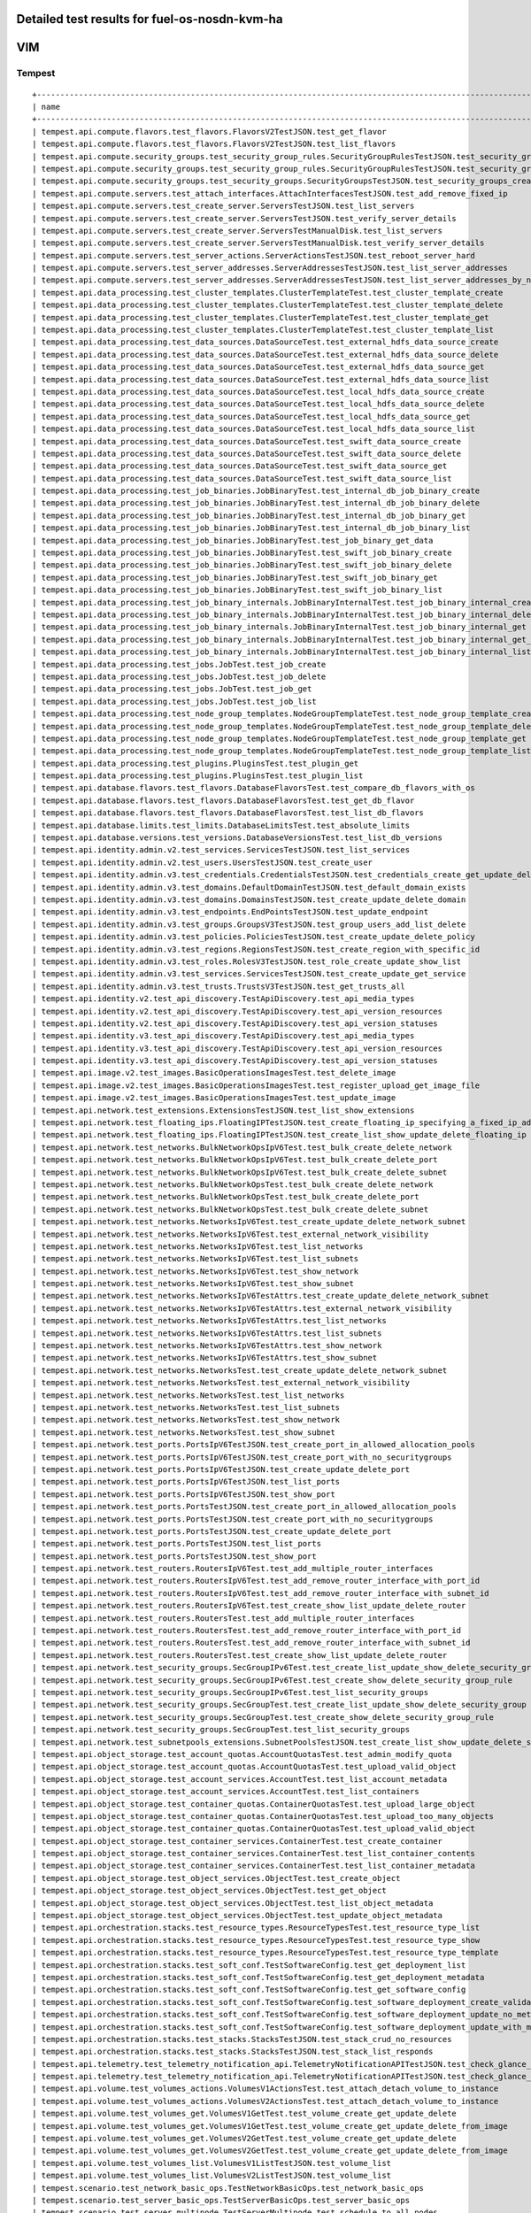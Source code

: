 .. This work is licensed under a Creative Commons Attribution 4.0 International Licence.
.. http://creativecommons.org/licenses/by/4.0

Detailed test results for fuel-os-nosdn-kvm-ha
----------------------------------------------

VIM
---

Tempest
^^^^^^^
::

    +---------------------------------------------------------------------------------------------------------------------------+-----------+---------+
    | name                                                                                                                      | time      | status  |
    +---------------------------------------------------------------------------------------------------------------------------+-----------+---------+
    | tempest.api.compute.flavors.test_flavors.FlavorsV2TestJSON.test_get_flavor                                                | 0.37487   | success |
    | tempest.api.compute.flavors.test_flavors.FlavorsV2TestJSON.test_list_flavors                                              | 0.09209   | success |
    | tempest.api.compute.security_groups.test_security_group_rules.SecurityGroupRulesTestJSON.test_security_group_rules_create | 0.94115   | success |
    | tempest.api.compute.security_groups.test_security_group_rules.SecurityGroupRulesTestJSON.test_security_group_rules_list   | 1.59631   | success |
    | tempest.api.compute.security_groups.test_security_groups.SecurityGroupsTestJSON.test_security_groups_create_list_delete   | 3.03178   | success |
    | tempest.api.compute.servers.test_attach_interfaces.AttachInterfacesTestJSON.test_add_remove_fixed_ip                      | 11.13795  | success |
    | tempest.api.compute.servers.test_create_server.ServersTestJSON.test_list_servers                                          | 0.07863   | success |
    | tempest.api.compute.servers.test_create_server.ServersTestJSON.test_verify_server_details                                 | 0.00116   | success |
    | tempest.api.compute.servers.test_create_server.ServersTestManualDisk.test_list_servers                                    | 0.08504   | success |
    | tempest.api.compute.servers.test_create_server.ServersTestManualDisk.test_verify_server_details                           | 0.00099   | success |
    | tempest.api.compute.servers.test_server_actions.ServerActionsTestJSON.test_reboot_server_hard                             | 7.63607   | success |
    | tempest.api.compute.servers.test_server_addresses.ServerAddressesTestJSON.test_list_server_addresses                      | 0.06693   | success |
    | tempest.api.compute.servers.test_server_addresses.ServerAddressesTestJSON.test_list_server_addresses_by_network           | 0.13367   | success |
    | tempest.api.data_processing.test_cluster_templates.ClusterTemplateTest.test_cluster_template_create                       | 0.0       | skip    |
    | tempest.api.data_processing.test_cluster_templates.ClusterTemplateTest.test_cluster_template_delete                       | 0.0       | skip    |
    | tempest.api.data_processing.test_cluster_templates.ClusterTemplateTest.test_cluster_template_get                          | 0.0       | skip    |
    | tempest.api.data_processing.test_cluster_templates.ClusterTemplateTest.test_cluster_template_list                         | 0.0       | skip    |
    | tempest.api.data_processing.test_data_sources.DataSourceTest.test_external_hdfs_data_source_create                        | 0.0       | skip    |
    | tempest.api.data_processing.test_data_sources.DataSourceTest.test_external_hdfs_data_source_delete                        | 0.0       | skip    |
    | tempest.api.data_processing.test_data_sources.DataSourceTest.test_external_hdfs_data_source_get                           | 0.0       | skip    |
    | tempest.api.data_processing.test_data_sources.DataSourceTest.test_external_hdfs_data_source_list                          | 0.0       | skip    |
    | tempest.api.data_processing.test_data_sources.DataSourceTest.test_local_hdfs_data_source_create                           | 0.0       | skip    |
    | tempest.api.data_processing.test_data_sources.DataSourceTest.test_local_hdfs_data_source_delete                           | 0.0       | skip    |
    | tempest.api.data_processing.test_data_sources.DataSourceTest.test_local_hdfs_data_source_get                              | 0.0       | skip    |
    | tempest.api.data_processing.test_data_sources.DataSourceTest.test_local_hdfs_data_source_list                             | 0.0       | skip    |
    | tempest.api.data_processing.test_data_sources.DataSourceTest.test_swift_data_source_create                                | 0.0       | skip    |
    | tempest.api.data_processing.test_data_sources.DataSourceTest.test_swift_data_source_delete                                | 0.0       | skip    |
    | tempest.api.data_processing.test_data_sources.DataSourceTest.test_swift_data_source_get                                   | 0.0       | skip    |
    | tempest.api.data_processing.test_data_sources.DataSourceTest.test_swift_data_source_list                                  | 0.0       | skip    |
    | tempest.api.data_processing.test_job_binaries.JobBinaryTest.test_internal_db_job_binary_create                            | 0.0       | skip    |
    | tempest.api.data_processing.test_job_binaries.JobBinaryTest.test_internal_db_job_binary_delete                            | 0.0       | skip    |
    | tempest.api.data_processing.test_job_binaries.JobBinaryTest.test_internal_db_job_binary_get                               | 0.0       | skip    |
    | tempest.api.data_processing.test_job_binaries.JobBinaryTest.test_internal_db_job_binary_list                              | 0.0       | skip    |
    | tempest.api.data_processing.test_job_binaries.JobBinaryTest.test_job_binary_get_data                                      | 0.0       | skip    |
    | tempest.api.data_processing.test_job_binaries.JobBinaryTest.test_swift_job_binary_create                                  | 0.0       | skip    |
    | tempest.api.data_processing.test_job_binaries.JobBinaryTest.test_swift_job_binary_delete                                  | 0.0       | skip    |
    | tempest.api.data_processing.test_job_binaries.JobBinaryTest.test_swift_job_binary_get                                     | 0.0       | skip    |
    | tempest.api.data_processing.test_job_binaries.JobBinaryTest.test_swift_job_binary_list                                    | 0.0       | skip    |
    | tempest.api.data_processing.test_job_binary_internals.JobBinaryInternalTest.test_job_binary_internal_create               | 0.0       | skip    |
    | tempest.api.data_processing.test_job_binary_internals.JobBinaryInternalTest.test_job_binary_internal_delete               | 0.0       | skip    |
    | tempest.api.data_processing.test_job_binary_internals.JobBinaryInternalTest.test_job_binary_internal_get                  | 0.0       | skip    |
    | tempest.api.data_processing.test_job_binary_internals.JobBinaryInternalTest.test_job_binary_internal_get_data             | 0.0       | skip    |
    | tempest.api.data_processing.test_job_binary_internals.JobBinaryInternalTest.test_job_binary_internal_list                 | 0.0       | skip    |
    | tempest.api.data_processing.test_jobs.JobTest.test_job_create                                                             | 0.0       | skip    |
    | tempest.api.data_processing.test_jobs.JobTest.test_job_delete                                                             | 0.0       | skip    |
    | tempest.api.data_processing.test_jobs.JobTest.test_job_get                                                                | 0.0       | skip    |
    | tempest.api.data_processing.test_jobs.JobTest.test_job_list                                                               | 0.0       | skip    |
    | tempest.api.data_processing.test_node_group_templates.NodeGroupTemplateTest.test_node_group_template_create               | 0.0       | skip    |
    | tempest.api.data_processing.test_node_group_templates.NodeGroupTemplateTest.test_node_group_template_delete               | 0.0       | skip    |
    | tempest.api.data_processing.test_node_group_templates.NodeGroupTemplateTest.test_node_group_template_get                  | 0.0       | skip    |
    | tempest.api.data_processing.test_node_group_templates.NodeGroupTemplateTest.test_node_group_template_list                 | 0.0       | skip    |
    | tempest.api.data_processing.test_plugins.PluginsTest.test_plugin_get                                                      | 0.0       | skip    |
    | tempest.api.data_processing.test_plugins.PluginsTest.test_plugin_list                                                     | 0.0       | skip    |
    | tempest.api.database.flavors.test_flavors.DatabaseFlavorsTest.test_compare_db_flavors_with_os                             | 0.0       | skip    |
    | tempest.api.database.flavors.test_flavors.DatabaseFlavorsTest.test_get_db_flavor                                          | 0.0       | skip    |
    | tempest.api.database.flavors.test_flavors.DatabaseFlavorsTest.test_list_db_flavors                                        | 0.0       | skip    |
    | tempest.api.database.limits.test_limits.DatabaseLimitsTest.test_absolute_limits                                           | 0.0       | skip    |
    | tempest.api.database.versions.test_versions.DatabaseVersionsTest.test_list_db_versions                                    | 0.0       | skip    |
    | tempest.api.identity.admin.v2.test_services.ServicesTestJSON.test_list_services                                           | 0.57347   | success |
    | tempest.api.identity.admin.v2.test_users.UsersTestJSON.test_create_user                                                   | 0.17627   | success |
    | tempest.api.identity.admin.v3.test_credentials.CredentialsTestJSON.test_credentials_create_get_update_delete              | 0.33315   | success |
    | tempest.api.identity.admin.v3.test_domains.DefaultDomainTestJSON.test_default_domain_exists                               | 0.08263   | success |
    | tempest.api.identity.admin.v3.test_domains.DomainsTestJSON.test_create_update_delete_domain                               | 0.82181   | success |
    | tempest.api.identity.admin.v3.test_endpoints.EndPointsTestJSON.test_update_endpoint                                       | 0.42812   | success |
    | tempest.api.identity.admin.v3.test_groups.GroupsV3TestJSON.test_group_users_add_list_delete                               | 1.89984   | success |
    | tempest.api.identity.admin.v3.test_policies.PoliciesTestJSON.test_create_update_delete_policy                             | 0.33804   | success |
    | tempest.api.identity.admin.v3.test_regions.RegionsTestJSON.test_create_region_with_specific_id                            | 0.26122   | success |
    | tempest.api.identity.admin.v3.test_roles.RolesV3TestJSON.test_role_create_update_show_list                                | 0.43116   | success |
    | tempest.api.identity.admin.v3.test_services.ServicesTestJSON.test_create_update_get_service                               | 0.40022   | success |
    | tempest.api.identity.admin.v3.test_trusts.TrustsV3TestJSON.test_get_trusts_all                                            | 1.70626   | success |
    | tempest.api.identity.v2.test_api_discovery.TestApiDiscovery.test_api_media_types                                          | 0.07075   | success |
    | tempest.api.identity.v2.test_api_discovery.TestApiDiscovery.test_api_version_resources                                    | 0.06209   | success |
    | tempest.api.identity.v2.test_api_discovery.TestApiDiscovery.test_api_version_statuses                                     | 0.06225   | success |
    | tempest.api.identity.v3.test_api_discovery.TestApiDiscovery.test_api_media_types                                          | 0.08494   | success |
    | tempest.api.identity.v3.test_api_discovery.TestApiDiscovery.test_api_version_resources                                    | 0.04772   | success |
    | tempest.api.identity.v3.test_api_discovery.TestApiDiscovery.test_api_version_statuses                                     | 0.05578   | success |
    | tempest.api.image.v2.test_images.BasicOperationsImagesTest.test_delete_image                                              | 1.27065   | success |
    | tempest.api.image.v2.test_images.BasicOperationsImagesTest.test_register_upload_get_image_file                            | 2.38206   | success |
    | tempest.api.image.v2.test_images.BasicOperationsImagesTest.test_update_image                                              | 2.46710   | success |
    | tempest.api.network.test_extensions.ExtensionsTestJSON.test_list_show_extensions                                          | 2.88813   | success |
    | tempest.api.network.test_floating_ips.FloatingIPTestJSON.test_create_floating_ip_specifying_a_fixed_ip_address            | 0.91435   | success |
    | tempest.api.network.test_floating_ips.FloatingIPTestJSON.test_create_list_show_update_delete_floating_ip                  | 1.63719   | success |
    | tempest.api.network.test_networks.BulkNetworkOpsIpV6Test.test_bulk_create_delete_network                                  | 1.30351   | success |
    | tempest.api.network.test_networks.BulkNetworkOpsIpV6Test.test_bulk_create_delete_port                                     | 1.98554   | success |
    | tempest.api.network.test_networks.BulkNetworkOpsIpV6Test.test_bulk_create_delete_subnet                                   | 3.09141   | success |
    | tempest.api.network.test_networks.BulkNetworkOpsTest.test_bulk_create_delete_network                                      | 1.40844   | success |
    | tempest.api.network.test_networks.BulkNetworkOpsTest.test_bulk_create_delete_port                                         | 1.67281   | success |
    | tempest.api.network.test_networks.BulkNetworkOpsTest.test_bulk_create_delete_subnet                                       | 2.34230   | success |
    | tempest.api.network.test_networks.NetworksIpV6Test.test_create_update_delete_network_subnet                               | 1.77383   | success |
    | tempest.api.network.test_networks.NetworksIpV6Test.test_external_network_visibility                                       | 0.27369   | success |
    | tempest.api.network.test_networks.NetworksIpV6Test.test_list_networks                                                     | 0.21206   | success |
    | tempest.api.network.test_networks.NetworksIpV6Test.test_list_subnets                                                      | 0.05304   | success |
    | tempest.api.network.test_networks.NetworksIpV6Test.test_show_network                                                      | 0.03923   | success |
    | tempest.api.network.test_networks.NetworksIpV6Test.test_show_subnet                                                       | 0.21345   | success |
    | tempest.api.network.test_networks.NetworksIpV6TestAttrs.test_create_update_delete_network_subnet                          | 1.96905   | success |
    | tempest.api.network.test_networks.NetworksIpV6TestAttrs.test_external_network_visibility                                  | 0.41775   | success |
    | tempest.api.network.test_networks.NetworksIpV6TestAttrs.test_list_networks                                                | 0.04545   | success |
    | tempest.api.network.test_networks.NetworksIpV6TestAttrs.test_list_subnets                                                 | 0.03878   | success |
    | tempest.api.network.test_networks.NetworksIpV6TestAttrs.test_show_network                                                 | 0.03483   | success |
    | tempest.api.network.test_networks.NetworksIpV6TestAttrs.test_show_subnet                                                  | 0.19582   | success |
    | tempest.api.network.test_networks.NetworksTest.test_create_update_delete_network_subnet                                   | 1.74789   | success |
    | tempest.api.network.test_networks.NetworksTest.test_external_network_visibility                                           | 0.23307   | success |
    | tempest.api.network.test_networks.NetworksTest.test_list_networks                                                         | 0.05593   | success |
    | tempest.api.network.test_networks.NetworksTest.test_list_subnets                                                          | 0.03420   | success |
    | tempest.api.network.test_networks.NetworksTest.test_show_network                                                          | 0.22495   | success |
    | tempest.api.network.test_networks.NetworksTest.test_show_subnet                                                           | 0.04874   | success |
    | tempest.api.network.test_ports.PortsIpV6TestJSON.test_create_port_in_allowed_allocation_pools                             | 1.87449   | success |
    | tempest.api.network.test_ports.PortsIpV6TestJSON.test_create_port_with_no_securitygroups                                  | 1.73660   | success |
    | tempest.api.network.test_ports.PortsIpV6TestJSON.test_create_update_delete_port                                           | 1.47535   | success |
    | tempest.api.network.test_ports.PortsIpV6TestJSON.test_list_ports                                                          | 0.07632   | success |
    | tempest.api.network.test_ports.PortsIpV6TestJSON.test_show_port                                                           | 0.22105   | success |
    | tempest.api.network.test_ports.PortsTestJSON.test_create_port_in_allowed_allocation_pools                                 | 1.88100   | success |
    | tempest.api.network.test_ports.PortsTestJSON.test_create_port_with_no_securitygroups                                      | 2.43974   | success |
    | tempest.api.network.test_ports.PortsTestJSON.test_create_update_delete_port                                               | 0.73850   | success |
    | tempest.api.network.test_ports.PortsTestJSON.test_list_ports                                                              | 0.23058   | success |
    | tempest.api.network.test_ports.PortsTestJSON.test_show_port                                                               | 0.22952   | success |
    | tempest.api.network.test_routers.RoutersIpV6Test.test_add_multiple_router_interfaces                                      | 4.10475   | success |
    | tempest.api.network.test_routers.RoutersIpV6Test.test_add_remove_router_interface_with_port_id                            | 2.05694   | success |
    | tempest.api.network.test_routers.RoutersIpV6Test.test_add_remove_router_interface_with_subnet_id                          | 1.35753   | success |
    | tempest.api.network.test_routers.RoutersIpV6Test.test_create_show_list_update_delete_router                               | 1.43959   | success |
    | tempest.api.network.test_routers.RoutersTest.test_add_multiple_router_interfaces                                          | 3.83507   | success |
    | tempest.api.network.test_routers.RoutersTest.test_add_remove_router_interface_with_port_id                                | 2.17349   | success |
    | tempest.api.network.test_routers.RoutersTest.test_add_remove_router_interface_with_subnet_id                              | 1.93067   | success |
    | tempest.api.network.test_routers.RoutersTest.test_create_show_list_update_delete_router                                   | 1.12709   | success |
    | tempest.api.network.test_security_groups.SecGroupIPv6Test.test_create_list_update_show_delete_security_group              | 1.29264   | success |
    | tempest.api.network.test_security_groups.SecGroupIPv6Test.test_create_show_delete_security_group_rule                     | 1.59275   | success |
    | tempest.api.network.test_security_groups.SecGroupIPv6Test.test_list_security_groups                                       | 0.03756   | success |
    | tempest.api.network.test_security_groups.SecGroupTest.test_create_list_update_show_delete_security_group                  | 1.57130   | success |
    | tempest.api.network.test_security_groups.SecGroupTest.test_create_show_delete_security_group_rule                         | 1.52547   | success |
    | tempest.api.network.test_security_groups.SecGroupTest.test_list_security_groups                                           | 0.05488   | success |
    | tempest.api.network.test_subnetpools_extensions.SubnetPoolsTestJSON.test_create_list_show_update_delete_subnetpools       | 1.47037   | success |
    | tempest.api.object_storage.test_account_quotas.AccountQuotasTest.test_admin_modify_quota                                  | 0.0       | fail    |
    | tempest.api.object_storage.test_account_quotas.AccountQuotasTest.test_upload_valid_object                                 | 0.0       | fail    |
    | tempest.api.object_storage.test_account_services.AccountTest.test_list_account_metadata                                   | 0.0       | fail    |
    | tempest.api.object_storage.test_account_services.AccountTest.test_list_containers                                         | 0.0       | fail    |
    | tempest.api.object_storage.test_container_quotas.ContainerQuotasTest.test_upload_large_object                             | 0.32095   | fail    |
    | tempest.api.object_storage.test_container_quotas.ContainerQuotasTest.test_upload_too_many_objects                         | 0.02198   | fail    |
    | tempest.api.object_storage.test_container_quotas.ContainerQuotasTest.test_upload_valid_object                             | 0.01216   | fail    |
    | tempest.api.object_storage.test_container_services.ContainerTest.test_create_container                                    | 0.36258   | fail    |
    | tempest.api.object_storage.test_container_services.ContainerTest.test_list_container_contents                             | 0.01330   | fail    |
    | tempest.api.object_storage.test_container_services.ContainerTest.test_list_container_metadata                             | 0.01521   | fail    |
    | tempest.api.object_storage.test_object_services.ObjectTest.test_create_object                                             | 0.0       | fail    |
    | tempest.api.object_storage.test_object_services.ObjectTest.test_get_object                                                | 0.0       | fail    |
    | tempest.api.object_storage.test_object_services.ObjectTest.test_list_object_metadata                                      | 0.0       | fail    |
    | tempest.api.object_storage.test_object_services.ObjectTest.test_update_object_metadata                                    | 0.0       | fail    |
    | tempest.api.orchestration.stacks.test_resource_types.ResourceTypesTest.test_resource_type_list                            | 0.40358   | success |
    | tempest.api.orchestration.stacks.test_resource_types.ResourceTypesTest.test_resource_type_show                            | 4.40282   | success |
    | tempest.api.orchestration.stacks.test_resource_types.ResourceTypesTest.test_resource_type_template                        | 0.04414   | success |
    | tempest.api.orchestration.stacks.test_soft_conf.TestSoftwareConfig.test_get_deployment_list                               | 1.05533   | success |
    | tempest.api.orchestration.stacks.test_soft_conf.TestSoftwareConfig.test_get_deployment_metadata                           | 0.48932   | success |
    | tempest.api.orchestration.stacks.test_soft_conf.TestSoftwareConfig.test_get_software_config                               | 0.49844   | success |
    | tempest.api.orchestration.stacks.test_soft_conf.TestSoftwareConfig.test_software_deployment_create_validate               | 0.49092   | success |
    | tempest.api.orchestration.stacks.test_soft_conf.TestSoftwareConfig.test_software_deployment_update_no_metadata_change     | 0.60408   | success |
    | tempest.api.orchestration.stacks.test_soft_conf.TestSoftwareConfig.test_software_deployment_update_with_metadata_change   | 0.63262   | success |
    | tempest.api.orchestration.stacks.test_stacks.StacksTestJSON.test_stack_crud_no_resources                                  | 2.74910   | success |
    | tempest.api.orchestration.stacks.test_stacks.StacksTestJSON.test_stack_list_responds                                      | 0.04588   | success |
    | tempest.api.telemetry.test_telemetry_notification_api.TelemetryNotificationAPITestJSON.test_check_glance_v1_notifications | 5.96533   | success |
    | tempest.api.telemetry.test_telemetry_notification_api.TelemetryNotificationAPITestJSON.test_check_glance_v2_notifications | 2.93564   | success |
    | tempest.api.volume.test_volumes_actions.VolumesV1ActionsTest.test_attach_detach_volume_to_instance                        | 2.06137   | success |
    | tempest.api.volume.test_volumes_actions.VolumesV2ActionsTest.test_attach_detach_volume_to_instance                        | 2.08282   | success |
    | tempest.api.volume.test_volumes_get.VolumesV1GetTest.test_volume_create_get_update_delete                                 | 7.85484   | success |
    | tempest.api.volume.test_volumes_get.VolumesV1GetTest.test_volume_create_get_update_delete_from_image                      | 13.98156  | success |
    | tempest.api.volume.test_volumes_get.VolumesV2GetTest.test_volume_create_get_update_delete                                 | 7.31661   | success |
    | tempest.api.volume.test_volumes_get.VolumesV2GetTest.test_volume_create_get_update_delete_from_image                      | 14.01416  | success |
    | tempest.api.volume.test_volumes_list.VolumesV1ListTestJSON.test_volume_list                                               | 0.06604   | success |
    | tempest.api.volume.test_volumes_list.VolumesV2ListTestJSON.test_volume_list                                               | 0.25951   | success |
    | tempest.scenario.test_network_basic_ops.TestNetworkBasicOps.test_network_basic_ops                                        | 49.36369  | success |
    | tempest.scenario.test_server_basic_ops.TestServerBasicOps.test_server_basic_ops                                           | 25.33085  | success |
    | tempest.scenario.test_server_multinode.TestServerMultinode.test_schedule_to_all_nodes                                     | 0.0       | skip    |
    | tempest.scenario.test_volume_boot_pattern.TestVolumeBootPattern.test_volume_boot_pattern                                  | 103.45858 | success |
    | tempest.scenario.test_volume_boot_pattern.TestVolumeBootPatternV2.test_volume_boot_pattern                                | 76.91454  | success |
    +---------------------------------------------------------------------------------------------------------------------------+-----------+---------+
    2016-04-26 01:22:55,788 - run_tempest - INFO - Results: {'timestart': '2016-04-2601:09:10.555191', 'duration': 824, 'tests': 171, 'failures': 14}

Rally
^^^^^
::

    FUNCTEST.info: Running Rally benchmark suite...
    2016-04-26 01:24:50,982 - run_rally - INFO - Starting test scenario "authenticate" ...
    2016-04-26 01:25:56,731 - run_rally - INFO - 
     Preparing input task
     Task  8204ef26-e392-473b-b607-fe79c30f3c6c: started
    Task 8204ef26-e392-473b-b607-fe79c30f3c6c: finished

    test scenario Authenticate.validate_glance
    +-----------------------------------------------------------------------------------------------------------------------------------------+
    |                                                          Response Times (sec)                                                           |
    +--------------------------------------+-----------+--------------+--------------+--------------+-----------+-----------+---------+-------+
    | Action                               | Min (sec) | Median (sec) | 90%ile (sec) | 95%ile (sec) | Max (sec) | Avg (sec) | Success | Count |
    +--------------------------------------+-----------+--------------+--------------+--------------+-----------+-----------+---------+-------+
    | authenticate.validate_glance_2_times | 0.823     | 0.883        | 0.951        | 0.954        | 0.957     | 0.885     | 100.0%  | 10    |
    | total                                | 1.01      | 1.089        | 1.144        | 1.158        | 1.172     | 1.085     | 100.0%  | 10    |
    +--------------------------------------+-----------+--------------+--------------+--------------+-----------+-----------+---------+-------+
    Load duration: 3.33679389954
    Full duration: 10.0142049789

    test scenario Authenticate.keystone
    +--------------------------------------------------------------------------------------------------------------------------+
    |                                                   Response Times (sec)                                                   |
    +-----------------------+-----------+--------------+--------------+--------------+-----------+-----------+---------+-------+
    | Action                | Min (sec) | Median (sec) | 90%ile (sec) | 95%ile (sec) | Max (sec) | Avg (sec) | Success | Count |
    +-----------------------+-----------+--------------+--------------+--------------+-----------+-----------+---------+-------+
    | authenticate.keystone | 0.173     | 0.191        | 0.195        | 0.201        | 0.206     | 0.189     | 100.0%  | 10    |
    | total                 | 0.173     | 0.191        | 0.195        | 0.201        | 0.206     | 0.189     | 100.0%  | 10    |
    +-----------------------+-----------+--------------+--------------+--------------+-----------+-----------+---------+-------+
    Load duration: 0.59915304184
    Full duration: 6.89671802521

    test scenario Authenticate.validate_heat
    +---------------------------------------------------------------------------------------------------------------------------------------+
    |                                                         Response Times (sec)                                                          |
    +------------------------------------+-----------+--------------+--------------+--------------+-----------+-----------+---------+-------+
    | Action                             | Min (sec) | Median (sec) | 90%ile (sec) | 95%ile (sec) | Max (sec) | Avg (sec) | Success | Count |
    +------------------------------------+-----------+--------------+--------------+--------------+-----------+-----------+---------+-------+
    | authenticate.validate_heat_2_times | 0.436     | 0.468        | 0.496        | 0.499        | 0.502     | 0.47      | 100.0%  | 10    |
    | total                              | 0.637     | 0.668        | 0.704        | 0.705        | 0.707     | 0.671     | 100.0%  | 10    |
    +------------------------------------+-----------+--------------+--------------+--------------+-----------+-----------+---------+-------+
    Load duration: 2.02648496628
    Full duration: 8.63242101669

    test scenario Authenticate.validate_nova
    +---------------------------------------------------------------------------------------------------------------------------------------+
    |                                                         Response Times (sec)                                                          |
    +------------------------------------+-----------+--------------+--------------+--------------+-----------+-----------+---------+-------+
    | Action                             | Min (sec) | Median (sec) | 90%ile (sec) | 95%ile (sec) | Max (sec) | Avg (sec) | Success | Count |
    +------------------------------------+-----------+--------------+--------------+--------------+-----------+-----------+---------+-------+
    | authenticate.validate_nova_2_times | 0.245     | 0.281        | 0.405        | 0.41         | 0.416     | 0.301     | 100.0%  | 10    |
    | total                              | 0.423     | 0.459        | 0.585        | 0.607        | 0.628     | 0.488     | 100.0%  | 10    |
    +------------------------------------+-----------+--------------+--------------+--------------+-----------+-----------+---------+-------+
    Load duration: 1.44381713867
    Full duration: 8.15497398376

    test scenario Authenticate.validate_cinder
    +-----------------------------------------------------------------------------------------------------------------------------------------+
    |                                                          Response Times (sec)                                                           |
    +--------------------------------------+-----------+--------------+--------------+--------------+-----------+-----------+---------+-------+
    | Action                               | Min (sec) | Median (sec) | 90%ile (sec) | 95%ile (sec) | Max (sec) | Avg (sec) | Success | Count |
    +--------------------------------------+-----------+--------------+--------------+--------------+-----------+-----------+---------+-------+
    | authenticate.validate_cinder_2_times | 0.245     | 0.435        | 0.501        | 0.598        | 0.695     | 0.446     | 100.0%  | 10    |
    | total                                | 0.416     | 0.662        | 0.692        | 0.777        | 0.862     | 0.642     | 100.0%  | 10    |
    +--------------------------------------+-----------+--------------+--------------+--------------+-----------+-----------+---------+-------+
    Load duration: 1.90059304237
    Full duration: 8.63323712349

    test scenario Authenticate.validate_neutron
    +------------------------------------------------------------------------------------------------------------------------------------------+
    |                                                           Response Times (sec)                                                           |
    +---------------------------------------+-----------+--------------+--------------+--------------+-----------+-----------+---------+-------+
    | Action                                | Min (sec) | Median (sec) | 90%ile (sec) | 95%ile (sec) | Max (sec) | Avg (sec) | Success | Count |
    +---------------------------------------+-----------+--------------+--------------+--------------+-----------+-----------+---------+-------+
    | authenticate.validate_neutron_2_times | 0.312     | 0.491        | 0.599        | 0.608        | 0.617     | 0.493     | 100.0%  | 10    |
    | total                                 | 0.512     | 0.69         | 0.788        | 0.798        | 0.808     | 0.69      | 100.0%  | 10    |
    +---------------------------------------+-----------+--------------+--------------+--------------+-----------+-----------+---------+-------+
    Load duration: 2.07425689697
    Full duration: 8.5414249897

    2016-04-26 01:25:58,048 - run_rally - INFO - Test scenario: "authenticate" OK.

    2016-04-26 01:25:58,314 - run_rally - INFO - Starting test scenario "glance" ...
    2016-04-26 01:29:06,596 - run_rally - INFO - 
     Preparing input task
     Task  4929df57-a129-42f5-bf1e-e1acf761f7dd: started
    Task 4929df57-a129-42f5-bf1e-e1acf761f7dd: finished

    test scenario GlanceImages.list_images
    +-----------------------------------------------------------------------------------------------------------------------+
    |                                                 Response Times (sec)                                                  |
    +--------------------+-----------+--------------+--------------+--------------+-----------+-----------+---------+-------+
    | Action             | Min (sec) | Median (sec) | 90%ile (sec) | 95%ile (sec) | Max (sec) | Avg (sec) | Success | Count |
    +--------------------+-----------+--------------+--------------+--------------+-----------+-----------+---------+-------+
    | glance.list_images | 0.629     | 0.677        | 0.844        | 0.862        | 0.879     | 0.706     | 100.0%  | 10    |
    | total              | 0.629     | 0.677        | 0.844        | 0.862        | 0.879     | 0.706     | 100.0%  | 10    |
    +--------------------+-----------+--------------+--------------+--------------+-----------+-----------+---------+-------+
    Load duration: 2.06210279465
    Full duration: 11.1119971275

    test scenario GlanceImages.create_image_and_boot_instances
    +------------------------------------------------------------------------------------------------------------------------+
    |                                                  Response Times (sec)                                                  |
    +---------------------+-----------+--------------+--------------+--------------+-----------+-----------+---------+-------+
    | Action              | Min (sec) | Median (sec) | 90%ile (sec) | 95%ile (sec) | Max (sec) | Avg (sec) | Success | Count |
    +---------------------+-----------+--------------+--------------+--------------+-----------+-----------+---------+-------+
    | glance.create_image | 6.132     | 6.43         | 6.695        | 6.801        | 6.907     | 6.444     | 100.0%  | 10    |
    | nova.boot_servers   | 12.665    | 13.469       | 14.176       | 14.374       | 14.573    | 13.486    | 100.0%  | 10    |
    | total               | 19.057    | 19.947       | 20.84        | 20.94        | 21.039    | 19.931    | 100.0%  | 10    |
    +---------------------+-----------+--------------+--------------+--------------+-----------+-----------+---------+-------+
    Load duration: 58.8742520809
    Full duration: 95.2440040112

    test scenario GlanceImages.create_and_list_image
    +------------------------------------------------------------------------------------------------------------------------+
    |                                                  Response Times (sec)                                                  |
    +---------------------+-----------+--------------+--------------+--------------+-----------+-----------+---------+-------+
    | Action              | Min (sec) | Median (sec) | 90%ile (sec) | 95%ile (sec) | Max (sec) | Avg (sec) | Success | Count |
    +---------------------+-----------+--------------+--------------+--------------+-----------+-----------+---------+-------+
    | glance.create_image | 6.278     | 6.53         | 7.761        | 11.222       | 14.683    | 7.394     | 100.0%  | 10    |
    | glance.list_images  | 0.299     | 0.472        | 0.515        | 0.522        | 0.529     | 0.462     | 100.0%  | 10    |
    | total               | 6.752     | 7.034        | 8.227        | 11.691       | 15.154    | 7.856     | 100.0%  | 10    |
    +---------------------+-----------+--------------+--------------+--------------+-----------+-----------+---------+-------+
    Load duration: 22.2857620716
    Full duration: 34.3181619644

    test scenario GlanceImages.create_and_delete_image
    +------------------------------------------------------------------------------------------------------------------------+
    |                                                  Response Times (sec)                                                  |
    +---------------------+-----------+--------------+--------------+--------------+-----------+-----------+---------+-------+
    | Action              | Min (sec) | Median (sec) | 90%ile (sec) | 95%ile (sec) | Max (sec) | Avg (sec) | Success | Count |
    +---------------------+-----------+--------------+--------------+--------------+-----------+-----------+---------+-------+
    | glance.create_image | 6.137     | 6.554        | 6.898        | 6.924        | 6.95      | 6.58      | 100.0%  | 10    |
    | glance.delete_image | 1.285     | 1.713        | 1.917        | 1.962        | 2.006     | 1.713     | 100.0%  | 10    |
    | total               | 7.602     | 8.362        | 8.696        | 8.748        | 8.799     | 8.292     | 100.0%  | 10    |
    +---------------------+-----------+--------------+--------------+--------------+-----------+-----------+---------+-------+
    Load duration: 25.0005450249
    Full duration: 34.4151468277

    2016-04-26 01:29:07,930 - run_rally - INFO - Test scenario: "glance" OK.

    2016-04-26 01:29:08,087 - run_rally - INFO - Starting test scenario "cinder" ...
    2016-04-26 02:24:09,641 - run_rally - INFO - Percentage error: n/a, | total                | n/a       | n/a          | n/a          | n/a          | n/a       | n/a       | n/a     | 5     |

    2016-04-26 02:24:09,661 - run_rally - INFO - Percentage error: n/a, | total                  | n/a       | n/a          | n/a          | n/a          | n/a       | n/a       | n/a     | 5     |

    2016-04-26 02:24:09,663 - run_rally - INFO - Percentage error: n/a, | total                  | n/a       | n/a          | n/a          | n/a          | n/a       | n/a       | n/a     | 5     |

    2016-04-26 02:24:09,666 - run_rally - INFO - Percentage error: n/a, | total                  | n/a       | n/a          | n/a          | n/a          | n/a       | n/a       | n/a     | 5     |

    2016-04-26 02:24:09,780 - run_rally - INFO - 
     Preparing input task
     Task  3d8fb27f-5dfb-4a07-ad7d-cec99384404f: started
    Task 3d8fb27f-5dfb-4a07-ad7d-cec99384404f: finished

    test scenario CinderVolumes.create_and_attach_volume
    +-------------------------------------------------------------------------------------------------------------------------+
    |                                                  Response Times (sec)                                                   |
    +----------------------+-----------+--------------+--------------+--------------+-----------+-----------+---------+-------+
    | Action               | Min (sec) | Median (sec) | 90%ile (sec) | 95%ile (sec) | Max (sec) | Avg (sec) | Success | Count |
    +----------------------+-----------+--------------+--------------+--------------+-----------+-----------+---------+-------+
    | nova.boot_server     | n/a       | n/a          | n/a          | n/a          | n/a       | n/a       | n/a     | 5     |
    | cinder.create_volume | n/a       | n/a          | n/a          | n/a          | n/a       | n/a       | n/a     | 5     |
    | nova.attach_volume   | n/a       | n/a          | n/a          | n/a          | n/a       | n/a       | n/a     | 5     |
    | nova.detach_volume   | n/a       | n/a          | n/a          | n/a          | n/a       | n/a       | n/a     | 5     |
    | total                | n/a       | n/a          | n/a          | n/a          | n/a       | n/a       | n/a     | 5     |
    +----------------------+-----------+--------------+--------------+--------------+-----------+-----------+---------+-------+
    Load duration: 438.78555584
    Full duration: 476.062150002

    test scenario CinderVolumes.create_and_list_volume
    +-------------------------------------------------------------------------------------------------------------------------+
    |                                                  Response Times (sec)                                                   |
    +----------------------+-----------+--------------+--------------+--------------+-----------+-----------+---------+-------+
    | Action               | Min (sec) | Median (sec) | 90%ile (sec) | 95%ile (sec) | Max (sec) | Avg (sec) | Success | Count |
    +----------------------+-----------+--------------+--------------+--------------+-----------+-----------+---------+-------+
    | cinder.create_volume | 7.312     | 9.44         | 9.821        | 9.964        | 10.107    | 9.128     | 100.0%  | 10    |
    | cinder.list_volumes  | 0.058     | 0.27         | 0.297        | 0.324        | 0.35      | 0.215     | 100.0%  | 10    |
    | total                | 7.37      | 9.626        | 10.164       | 10.275       | 10.386    | 9.343     | 100.0%  | 10    |
    +----------------------+-----------+--------------+--------------+--------------+-----------+-----------+---------+-------+
    Load duration: 28.7357289791
    Full duration: 47.5475459099

    test scenario CinderVolumes.create_and_list_volume
    +-------------------------------------------------------------------------------------------------------------------------+
    |                                                  Response Times (sec)                                                   |
    +----------------------+-----------+--------------+--------------+--------------+-----------+-----------+---------+-------+
    | Action               | Min (sec) | Median (sec) | 90%ile (sec) | 95%ile (sec) | Max (sec) | Avg (sec) | Success | Count |
    +----------------------+-----------+--------------+--------------+--------------+-----------+-----------+---------+-------+
    | cinder.create_volume | 3.202     | 3.516        | 3.662        | 3.711        | 3.761     | 3.5       | 100.0%  | 10    |
    | cinder.list_volumes  | 0.05      | 0.224        | 0.315        | 0.344        | 0.372     | 0.193     | 100.0%  | 10    |
    | total                | 3.298     | 3.743        | 3.868        | 3.888        | 3.907     | 3.693     | 100.0%  | 10    |
    +----------------------+-----------+--------------+--------------+--------------+-----------+-----------+---------+-------+
    Load duration: 11.2217340469
    Full duration: 27.984375

    test scenario CinderVolumes.create_and_list_snapshots
    +---------------------------------------------------------------------------------------------------------------------------+
    |                                                   Response Times (sec)                                                    |
    +------------------------+-----------+--------------+--------------+--------------+-----------+-----------+---------+-------+
    | Action                 | Min (sec) | Median (sec) | 90%ile (sec) | 95%ile (sec) | Max (sec) | Avg (sec) | Success | Count |
    +------------------------+-----------+--------------+--------------+--------------+-----------+-----------+---------+-------+
    | cinder.create_snapshot | 2.92      | 3.143        | 4.9          | 4.966        | 5.032     | 3.472     | 100.0%  | 10    |
    | cinder.list_snapshots  | 0.023     | 0.029        | 0.218        | 0.233        | 0.248     | 0.072     | 100.0%  | 10    |
    | total                  | 2.955     | 3.197        | 4.927        | 4.993        | 5.06      | 3.545     | 100.0%  | 10    |
    +------------------------+-----------+--------------+--------------+--------------+-----------+-----------+---------+-------+
    Load duration: 9.69527101517
    Full duration: 42.2511930466

    test scenario CinderVolumes.create_and_delete_volume
    +-------------------------------------------------------------------------------------------------------------------------+
    |                                                  Response Times (sec)                                                   |
    +----------------------+-----------+--------------+--------------+--------------+-----------+-----------+---------+-------+
    | Action               | Min (sec) | Median (sec) | 90%ile (sec) | 95%ile (sec) | Max (sec) | Avg (sec) | Success | Count |
    +----------------------+-----------+--------------+--------------+--------------+-----------+-----------+---------+-------+
    | cinder.create_volume | 3.018     | 3.457        | 3.685        | 3.737        | 3.788     | 3.413     | 100.0%  | 10    |
    | cinder.delete_volume | 0.914     | 2.612        | 3.053        | 3.069        | 3.085     | 2.563     | 100.0%  | 10    |
    | total                | 3.932     | 6.16         | 6.58         | 6.669        | 6.759     | 5.977     | 100.0%  | 10    |
    +----------------------+-----------+--------------+--------------+--------------+-----------+-----------+---------+-------+
    Load duration: 17.8796432018
    Full duration: 31.8870809078

    test scenario CinderVolumes.create_and_delete_volume
    +-------------------------------------------------------------------------------------------------------------------------+
    |                                                  Response Times (sec)                                                   |
    +----------------------+-----------+--------------+--------------+--------------+-----------+-----------+---------+-------+
    | Action               | Min (sec) | Median (sec) | 90%ile (sec) | 95%ile (sec) | Max (sec) | Avg (sec) | Success | Count |
    +----------------------+-----------+--------------+--------------+--------------+-----------+-----------+---------+-------+
    | cinder.create_volume | 8.958     | 9.585        | 9.884        | 10.249       | 10.614    | 9.589     | 100.0%  | 10    |
    | cinder.delete_volume | 0.775     | 2.647        | 3.059        | 3.255        | 3.451     | 2.387     | 100.0%  | 10    |
    | total                | 10.49     | 12.128       | 12.864       | 13.066       | 13.269    | 11.977    | 100.0%  | 10    |
    +----------------------+-----------+--------------+--------------+--------------+-----------+-----------+---------+-------+
    Load duration: 35.2168581486
    Full duration: 50.825067997

    test scenario CinderVolumes.create_and_delete_volume
    +-------------------------------------------------------------------------------------------------------------------------+
    |                                                  Response Times (sec)                                                   |
    +----------------------+-----------+--------------+--------------+--------------+-----------+-----------+---------+-------+
    | Action               | Min (sec) | Median (sec) | 90%ile (sec) | 95%ile (sec) | Max (sec) | Avg (sec) | Success | Count |
    +----------------------+-----------+--------------+--------------+--------------+-----------+-----------+---------+-------+
    | cinder.create_volume | 3.192     | 3.607        | 4.26         | 4.265        | 4.27      | 3.682     | 100.0%  | 10    |
    | cinder.delete_volume | 2.551     | 2.625        | 3.0          | 3.039        | 3.079     | 2.731     | 100.0%  | 10    |
    | total                | 5.766     | 6.169        | 7.217        | 7.239        | 7.262     | 6.413     | 100.0%  | 10    |
    +----------------------+-----------+--------------+--------------+--------------+-----------+-----------+---------+-------+
    Load duration: 19.1643960476
    Full duration: 32.8357338905

    test scenario CinderVolumes.create_and_upload_volume_to_image
    +----------------------------------------------------------------------------------------------------------------------------------+
    |                                                       Response Times (sec)                                                       |
    +-------------------------------+-----------+--------------+--------------+--------------+-----------+-----------+---------+-------+
    | Action                        | Min (sec) | Median (sec) | 90%ile (sec) | 95%ile (sec) | Max (sec) | Avg (sec) | Success | Count |
    +-------------------------------+-----------+--------------+--------------+--------------+-----------+-----------+---------+-------+
    | cinder.create_volume          | 3.223     | 3.533        | 3.679        | 3.775        | 3.87      | 3.545     | 100.0%  | 10    |
    | cinder.upload_volume_to_image | 24.815    | 36.631       | 39.206       | 39.953       | 40.701    | 34.888    | 100.0%  | 10    |
    | cinder.delete_volume          | 2.335     | 2.578        | 2.734        | 2.742        | 2.75      | 2.535     | 100.0%  | 10    |
    | nova.delete_image             | 1.988     | 2.228        | 2.551        | 2.734        | 2.917     | 2.296     | 100.0%  | 10    |
    | total                         | 32.77     | 45.39        | 47.552       | 48.244       | 48.935    | 43.265    | 100.0%  | 10    |
    +-------------------------------+-----------+--------------+--------------+--------------+-----------+-----------+---------+-------+
    Load duration: 124.777842999
    Full duration: 139.828857899

    test scenario CinderVolumes.create_volume
    +-------------------------------------------------------------------------------------------------------------------------+
    |                                                  Response Times (sec)                                                   |
    +----------------------+-----------+--------------+--------------+--------------+-----------+-----------+---------+-------+
    | Action               | Min (sec) | Median (sec) | 90%ile (sec) | 95%ile (sec) | Max (sec) | Avg (sec) | Success | Count |
    +----------------------+-----------+--------------+--------------+--------------+-----------+-----------+---------+-------+
    | cinder.create_volume | 3.281     | 3.509        | 3.788        | 3.8          | 3.812     | 3.517     | 100.0%  | 10    |
    | total                | 3.281     | 3.509        | 3.788        | 3.8          | 3.813     | 3.517     | 100.0%  | 10    |
    +----------------------+-----------+--------------+--------------+--------------+-----------+-----------+---------+-------+
    Load duration: 10.4726939201
    Full duration: 25.0890491009

    test scenario CinderVolumes.create_volume
    +-------------------------------------------------------------------------------------------------------------------------+
    |                                                  Response Times (sec)                                                   |
    +----------------------+-----------+--------------+--------------+--------------+-----------+-----------+---------+-------+
    | Action               | Min (sec) | Median (sec) | 90%ile (sec) | 95%ile (sec) | Max (sec) | Avg (sec) | Success | Count |
    +----------------------+-----------+--------------+--------------+--------------+-----------+-----------+---------+-------+
    | cinder.create_volume | 3.219     | 3.547        | 3.845        | 3.858        | 3.872     | 3.556     | 100.0%  | 10    |
    | total                | 3.22      | 3.548        | 3.845        | 3.858        | 3.872     | 3.556     | 100.0%  | 10    |
    +----------------------+-----------+--------------+--------------+--------------+-----------+-----------+---------+-------+
    Load duration: 10.6221859455
    Full duration: 28.0074269772

    test scenario CinderVolumes.list_volumes
    +------------------------------------------------------------------------------------------------------------------------+
    |                                                  Response Times (sec)                                                  |
    +---------------------+-----------+--------------+--------------+--------------+-----------+-----------+---------+-------+
    | Action              | Min (sec) | Median (sec) | 90%ile (sec) | 95%ile (sec) | Max (sec) | Avg (sec) | Success | Count |
    +---------------------+-----------+--------------+--------------+--------------+-----------+-----------+---------+-------+
    | cinder.list_volumes | 0.459     | 0.521        | 0.574        | 0.58         | 0.585     | 0.523     | 100.0%  | 10    |
    | total               | 0.459     | 0.521        | 0.574        | 0.58         | 0.586     | 0.523     | 100.0%  | 10    |
    +---------------------+-----------+--------------+--------------+--------------+-----------+-----------+---------+-------+
    Load duration: 1.56029701233
    Full duration: 54.4247999191

    test scenario CinderVolumes.create_nested_snapshots_and_attach_volume
    +---------------------------------------------------------------------------------------------------------------------------+
    |                                                   Response Times (sec)                                                    |
    +------------------------+-----------+--------------+--------------+--------------+-----------+-----------+---------+-------+
    | Action                 | Min (sec) | Median (sec) | 90%ile (sec) | 95%ile (sec) | Max (sec) | Avg (sec) | Success | Count |
    +------------------------+-----------+--------------+--------------+--------------+-----------+-----------+---------+-------+
    | cinder.create_volume   | n/a       | n/a          | n/a          | n/a          | n/a       | n/a       | n/a     | 5     |
    | cinder.create_snapshot | n/a       | n/a          | n/a          | n/a          | n/a       | n/a       | n/a     | 5     |
    | nova.attach_volume     | n/a       | n/a          | n/a          | n/a          | n/a       | n/a       | n/a     | 5     |
    | nova.detach_volume     | n/a       | n/a          | n/a          | n/a          | n/a       | n/a       | n/a     | 5     |
    | total                  | n/a       | n/a          | n/a          | n/a          | n/a       | n/a       | n/a     | 5     |
    +------------------------+-----------+--------------+--------------+--------------+-----------+-----------+---------+-------+
    Load duration: 428.079464197
    Full duration: 524.52899909

    test scenario CinderVolumes.create_snapshot_and_attach_volume
    +---------------------------------------------------------------------------------------------------------------------------+
    |                                                   Response Times (sec)                                                    |
    +------------------------+-----------+--------------+--------------+--------------+-----------+-----------+---------+-------+
    | Action                 | Min (sec) | Median (sec) | 90%ile (sec) | 95%ile (sec) | Max (sec) | Avg (sec) | Success | Count |
    +------------------------+-----------+--------------+--------------+--------------+-----------+-----------+---------+-------+
    | cinder.create_volume   | n/a       | n/a          | n/a          | n/a          | n/a       | n/a       | n/a     | 5     |
    | cinder.create_snapshot | n/a       | n/a          | n/a          | n/a          | n/a       | n/a       | n/a     | 5     |
    | nova.attach_volume     | n/a       | n/a          | n/a          | n/a          | n/a       | n/a       | n/a     | 5     |
    | nova.detach_volume     | n/a       | n/a          | n/a          | n/a          | n/a       | n/a       | n/a     | 5     |
    | total                  | n/a       | n/a          | n/a          | n/a          | n/a       | n/a       | n/a     | 5     |
    +------------------------+-----------+--------------+--------------+--------------+-----------+-----------+---------+-------+
    Load duration: 423.273214102
    Full duration: 1129.47603798

    test scenario CinderVolumes.create_snapshot_and_attach_volume
    +---------------------------------------------------------------------------------------------------------------------------+
    |                                                   Response Times (sec)                                                    |
    +------------------------+-----------+--------------+--------------+--------------+-----------+-----------+---------+-------+
    | Action                 | Min (sec) | Median (sec) | 90%ile (sec) | 95%ile (sec) | Max (sec) | Avg (sec) | Success | Count |
    +------------------------+-----------+--------------+--------------+--------------+-----------+-----------+---------+-------+
    | cinder.create_volume   | n/a       | n/a          | n/a          | n/a          | n/a       | n/a       | n/a     | 5     |
    | cinder.create_snapshot | n/a       | n/a          | n/a          | n/a          | n/a       | n/a       | n/a     | 5     |
    | nova.attach_volume     | n/a       | n/a          | n/a          | n/a          | n/a       | n/a       | n/a     | 5     |
    | nova.detach_volume     | n/a       | n/a          | n/a          | n/a          | n/a       | n/a       | n/a     | 5     |
    | total                  | n/a       | n/a          | n/a          | n/a          | n/a       | n/a       | n/a     | 5     |
    +------------------------+-----------+--------------+--------------+--------------+-----------+-----------+---------+-------+
    Load duration: 426.579771996
    Full duration: 529.032740116

    test scenario CinderVolumes.create_and_delete_snapshot
    +---------------------------------------------------------------------------------------------------------------------------+
    |                                                   Response Times (sec)                                                    |
    +------------------------+-----------+--------------+--------------+--------------+-----------+-----------+---------+-------+
    | Action                 | Min (sec) | Median (sec) | 90%ile (sec) | 95%ile (sec) | Max (sec) | Avg (sec) | Success | Count |
    +------------------------+-----------+--------------+--------------+--------------+-----------+-----------+---------+-------+
    | cinder.create_snapshot | 2.8       | 2.961        | 3.287        | 4.217        | 5.148     | 3.157     | 100.0%  | 10    |
    | cinder.delete_snapshot | 2.364     | 2.643        | 2.86         | 2.881        | 2.902     | 2.611     | 100.0%  | 10    |
    | total                  | 5.173     | 5.494        | 6.148        | 7.099        | 8.05      | 5.769     | 100.0%  | 10    |
    +------------------------+-----------+--------------+--------------+--------------+-----------+-----------+---------+-------+
    Load duration: 16.4653530121
    Full duration: 44.3639709949

    test scenario CinderVolumes.create_and_extend_volume
    +-------------------------------------------------------------------------------------------------------------------------+
    |                                                  Response Times (sec)                                                   |
    +----------------------+-----------+--------------+--------------+--------------+-----------+-----------+---------+-------+
    | Action               | Min (sec) | Median (sec) | 90%ile (sec) | 95%ile (sec) | Max (sec) | Avg (sec) | Success | Count |
    +----------------------+-----------+--------------+--------------+--------------+-----------+-----------+---------+-------+
    | cinder.create_volume | 3.119     | 3.685        | 4.169        | 4.22         | 4.27      | 3.741     | 100.0%  | 10    |
    | cinder.extend_volume | 2.536     | 3.106        | 3.175        | 3.189        | 3.203     | 3.023     | 100.0%  | 10    |
    | cinder.delete_volume | 2.42      | 2.895        | 3.05         | 3.068        | 3.087     | 2.822     | 100.0%  | 10    |
    | total                | 8.68      | 9.571        | 10.355       | 10.358       | 10.362    | 9.586     | 100.0%  | 10    |
    +----------------------+-----------+--------------+--------------+--------------+-----------+-----------+---------+-------+
    Load duration: 28.6492631435
    Full duration: 42.1216299534

    test scenario CinderVolumes.create_from_volume_and_delete_volume
    +-------------------------------------------------------------------------------------------------------------------------+
    |                                                  Response Times (sec)                                                   |
    +----------------------+-----------+--------------+--------------+--------------+-----------+-----------+---------+-------+
    | Action               | Min (sec) | Median (sec) | 90%ile (sec) | 95%ile (sec) | Max (sec) | Avg (sec) | Success | Count |
    +----------------------+-----------+--------------+--------------+--------------+-----------+-----------+---------+-------+
    | cinder.create_volume | 3.108     | 3.632        | 3.846        | 3.968        | 4.089     | 3.621     | 100.0%  | 10    |
    | cinder.delete_volume | 2.54      | 2.847        | 3.276        | 3.29         | 3.304     | 2.881     | 100.0%  | 10    |
    | total                | 6.172     | 6.512        | 6.734        | 6.756        | 6.778     | 6.502     | 100.0%  | 10    |
    +----------------------+-----------+--------------+--------------+--------------+-----------+-----------+---------+-------+
    Load duration: 19.1909890175
    Full duration: 46.976804018

    2016-04-26 02:24:11,068 - run_rally - INFO - Test scenario: "cinder" Failed.

    2016-04-26 02:24:12,074 - run_rally - INFO - Starting test scenario "heat" ...
    2016-04-26 04:42:36,239 - run_rally - INFO - Percentage error: n/a, | total             | n/a       | n/a          | n/a          | n/a          | n/a       | n/a       | n/a     | 6     |

    2016-04-26 04:42:36,363 - run_rally - INFO - 
     Preparing input task
     Task  e9e698b5-79f5-41a7-be5f-04761a3c0034: started
    Task e9e698b5-79f5-41a7-be5f-04761a3c0034: finished

    test scenario HeatStacks.create_suspend_resume_delete_stack
    +-----------------------------------------------------------------------------------------------------------------------+
    |                                                 Response Times (sec)                                                  |
    +--------------------+-----------+--------------+--------------+--------------+-----------+-----------+---------+-------+
    | Action             | Min (sec) | Median (sec) | 90%ile (sec) | 95%ile (sec) | Max (sec) | Avg (sec) | Success | Count |
    +--------------------+-----------+--------------+--------------+--------------+-----------+-----------+---------+-------+
    | heat.create_stack  | 3.62      | 3.722        | 4.104        | 4.115        | 4.126     | 3.846     | 100.0%  | 10    |
    | heat.suspend_stack | 1.392     | 1.475        | 1.609        | 1.616        | 1.623     | 1.493     | 100.0%  | 10    |
    | heat.resume_stack  | 1.339     | 1.369        | 1.514        | 1.533        | 1.553     | 1.406     | 100.0%  | 10    |
    | heat.delete_stack  | 1.283     | 1.429        | 1.447        | 1.461        | 1.474     | 1.382     | 100.0%  | 10    |
    | total              | 7.77      | 8.014        | 8.597        | 8.614        | 8.631     | 8.127     | 100.0%  | 10    |
    +--------------------+-----------+--------------+--------------+--------------+-----------+-----------+---------+-------+
    Load duration: 24.2256169319
    Full duration: 33.6042699814

    test scenario HeatStacks.create_and_delete_stack
    +----------------------------------------------------------------------------------------------------------------------+
    |                                                 Response Times (sec)                                                 |
    +-------------------+-----------+--------------+--------------+--------------+-----------+-----------+---------+-------+
    | Action            | Min (sec) | Median (sec) | 90%ile (sec) | 95%ile (sec) | Max (sec) | Avg (sec) | Success | Count |
    +-------------------+-----------+--------------+--------------+--------------+-----------+-----------+---------+-------+
    | heat.create_stack | 3.528     | 3.756        | 3.905        | 3.933        | 3.961     | 3.764     | 100.0%  | 10    |
    | heat.delete_stack | 1.311     | 1.341        | 1.386        | 1.503        | 1.62      | 1.366     | 100.0%  | 10    |
    | total             | 5.037     | 5.102        | 5.246        | 5.271        | 5.296     | 5.13      | 100.0%  | 10    |
    +-------------------+-----------+--------------+--------------+--------------+-----------+-----------+---------+-------+
    Load duration: 15.2723751068
    Full duration: 24.6334218979

    test scenario HeatStacks.create_and_delete_stack
    +----------------------------------------------------------------------------------------------------------------------+
    |                                                 Response Times (sec)                                                 |
    +-------------------+-----------+--------------+--------------+--------------+-----------+-----------+---------+-------+
    | Action            | Min (sec) | Median (sec) | 90%ile (sec) | 95%ile (sec) | Max (sec) | Avg (sec) | Success | Count |
    +-------------------+-----------+--------------+--------------+--------------+-----------+-----------+---------+-------+
    | heat.create_stack | 20.555    | 22.623       | 23.694       | 23.77        | 23.845    | 22.663    | 100.0%  | 10    |
    | heat.delete_stack | 9.082     | 10.25        | 10.461       | 10.929       | 11.397    | 9.938     | 100.0%  | 10    |
    | total             | 29.655    | 32.918       | 33.982       | 33.989       | 33.997    | 32.602    | 100.0%  | 10    |
    +-------------------+-----------+--------------+--------------+--------------+-----------+-----------+---------+-------+
    Load duration: 97.7232019901
    Full duration: 107.206387043

    test scenario HeatStacks.create_and_delete_stack
    +----------------------------------------------------------------------------------------------------------------------+
    |                                                 Response Times (sec)                                                 |
    +-------------------+-----------+--------------+--------------+--------------+-----------+-----------+---------+-------+
    | Action            | Min (sec) | Median (sec) | 90%ile (sec) | 95%ile (sec) | Max (sec) | Avg (sec) | Success | Count |
    +-------------------+-----------+--------------+--------------+--------------+-----------+-----------+---------+-------+
    | heat.create_stack | n/a       | n/a          | n/a          | n/a          | n/a       | n/a       | n/a     | 6     |
    | heat.delete_stack | n/a       | n/a          | n/a          | n/a          | n/a       | n/a       | n/a     | 6     |
    | total             | n/a       | n/a          | n/a          | n/a          | n/a       | n/a       | n/a     | 6     |
    +-------------------+-----------+--------------+--------------+--------------+-----------+-----------+---------+-------+
    Load duration: 7201.48637915
    Full duration: 7812.01388121

    test scenario HeatStacks.list_stacks_and_resources
    +------------------------------------------------------------------------------------------------------------------------------------+
    |                                                        Response Times (sec)                                                        |
    +---------------------------------+-----------+--------------+--------------+--------------+-----------+-----------+---------+-------+
    | Action                          | Min (sec) | Median (sec) | 90%ile (sec) | 95%ile (sec) | Max (sec) | Avg (sec) | Success | Count |
    +---------------------------------+-----------+--------------+--------------+--------------+-----------+-----------+---------+-------+
    | heat.list_stacks                | 0.371     | 0.401        | 0.42         | 0.421        | 0.423     | 0.4       | 100.0%  | 10    |
    | heat.list_resources_of_0_stacks | 0.0       | 0.0          | 0.0          | 0.0          | 0.0       | 0.0       | 100.0%  | 10    |
    | total                           | 0.371     | 0.401        | 0.42         | 0.422        | 0.423     | 0.4       | 100.0%  | 10    |
    +---------------------------------+-----------+--------------+--------------+--------------+-----------+-----------+---------+-------+
    Load duration: 1.24707102776
    Full duration: 7.24165606499

    test scenario HeatStacks.create_update_delete_stack
    +----------------------------------------------------------------------------------------------------------------------+
    |                                                 Response Times (sec)                                                 |
    +-------------------+-----------+--------------+--------------+--------------+-----------+-----------+---------+-------+
    | Action            | Min (sec) | Median (sec) | 90%ile (sec) | 95%ile (sec) | Max (sec) | Avg (sec) | Success | Count |
    +-------------------+-----------+--------------+--------------+--------------+-----------+-----------+---------+-------+
    | heat.create_stack | 3.41      | 3.442        | 3.472        | 3.481        | 3.49      | 3.444     | 100.0%  | 10    |
    | heat.update_stack | 3.427     | 3.453        | 3.509        | 3.599        | 3.69      | 3.475     | 100.0%  | 10    |
    | heat.delete_stack | 1.295     | 1.311        | 1.326        | 1.329        | 1.332     | 1.312     | 100.0%  | 10    |
    | total             | 8.162     | 8.205        | 8.277        | 8.357        | 8.436     | 8.231     | 100.0%  | 10    |
    +-------------------+-----------+--------------+--------------+--------------+-----------+-----------+---------+-------+
    Load duration: 24.6856651306
    Full duration: 32.1383240223

    test scenario HeatStacks.create_update_delete_stack
    +----------------------------------------------------------------------------------------------------------------------+
    |                                                 Response Times (sec)                                                 |
    +-------------------+-----------+--------------+--------------+--------------+-----------+-----------+---------+-------+
    | Action            | Min (sec) | Median (sec) | 90%ile (sec) | 95%ile (sec) | Max (sec) | Avg (sec) | Success | Count |
    +-------------------+-----------+--------------+--------------+--------------+-----------+-----------+---------+-------+
    | heat.create_stack | 3.326     | 3.417        | 3.624        | 3.676        | 3.728     | 3.459     | 100.0%  | 10    |
    | heat.update_stack | 3.408     | 3.52         | 3.811        | 3.819        | 3.828     | 3.573     | 100.0%  | 10    |
    | heat.delete_stack | 1.276     | 1.302        | 1.335        | 1.398        | 1.46      | 1.317     | 100.0%  | 10    |
    | total             | 8.14      | 8.309        | 8.56         | 8.596        | 8.632     | 8.349     | 100.0%  | 10    |
    +-------------------+-----------+--------------+--------------+--------------+-----------+-----------+---------+-------+
    Load duration: 25.028924942
    Full duration: 32.9079070091

    test scenario HeatStacks.create_update_delete_stack
    +----------------------------------------------------------------------------------------------------------------------+
    |                                                 Response Times (sec)                                                 |
    +-------------------+-----------+--------------+--------------+--------------+-----------+-----------+---------+-------+
    | Action            | Min (sec) | Median (sec) | 90%ile (sec) | 95%ile (sec) | Max (sec) | Avg (sec) | Success | Count |
    +-------------------+-----------+--------------+--------------+--------------+-----------+-----------+---------+-------+
    | heat.create_stack | 3.527     | 4.137        | 4.746        | 4.747        | 4.748     | 4.133     | 100.0%  | 10    |
    | heat.update_stack | 5.668     | 5.712        | 5.744        | 5.767        | 5.789     | 5.712     | 100.0%  | 10    |
    | heat.delete_stack | 2.413     | 2.431        | 2.441        | 2.446        | 2.451     | 2.431     | 100.0%  | 10    |
    | total             | 11.652    | 12.305       | 12.891       | 12.9         | 12.909    | 12.276    | 100.0%  | 10    |
    +-------------------+-----------+--------------+--------------+--------------+-----------+-----------+---------+-------+
    Load duration: 37.3458311558
    Full duration: 45.2056248188

    test scenario HeatStacks.create_update_delete_stack
    +----------------------------------------------------------------------------------------------------------------------+
    |                                                 Response Times (sec)                                                 |
    +-------------------+-----------+--------------+--------------+--------------+-----------+-----------+---------+-------+
    | Action            | Min (sec) | Median (sec) | 90%ile (sec) | 95%ile (sec) | Max (sec) | Avg (sec) | Success | Count |
    +-------------------+-----------+--------------+--------------+--------------+-----------+-----------+---------+-------+
    | heat.create_stack | 4.501     | 4.64         | 4.77         | 4.782        | 4.793     | 4.64      | 100.0%  | 10    |
    | heat.update_stack | 7.947     | 9.065        | 9.146        | 9.207        | 9.269     | 8.97      | 100.0%  | 10    |
    | heat.delete_stack | 2.4       | 2.442        | 2.645        | 3.133        | 3.62      | 2.563     | 100.0%  | 10    |
    | total             | 14.999    | 16.132       | 16.488       | 16.984       | 17.479    | 16.174    | 100.0%  | 10    |
    +-------------------+-----------+--------------+--------------+--------------+-----------+-----------+---------+-------+
    Load duration: 49.7609598637
    Full duration: 58.2143821716

    test scenario HeatStacks.create_update_delete_stack
    +----------------------------------------------------------------------------------------------------------------------+
    |                                                 Response Times (sec)                                                 |
    +-------------------+-----------+--------------+--------------+--------------+-----------+-----------+---------+-------+
    | Action            | Min (sec) | Median (sec) | 90%ile (sec) | 95%ile (sec) | Max (sec) | Avg (sec) | Success | Count |
    +-------------------+-----------+--------------+--------------+--------------+-----------+-----------+---------+-------+
    | heat.create_stack | 3.481     | 3.63         | 4.77         | 4.771        | 4.772     | 4.024     | 100.0%  | 10    |
    | heat.update_stack | 5.615     | 5.681        | 5.721        | 5.745        | 5.77      | 5.683     | 100.0%  | 10    |
    | heat.delete_stack | 2.4       | 2.433        | 2.467        | 2.492        | 2.516     | 2.438     | 100.0%  | 10    |
    | total             | 11.536    | 11.803       | 12.864       | 12.933       | 13.001    | 12.145    | 100.0%  | 10    |
    +-------------------+-----------+--------------+--------------+--------------+-----------+-----------+---------+-------+
    Load duration: 36.3764190674
    Full duration: 44.1169888973

    test scenario HeatStacks.create_update_delete_stack
    +----------------------------------------------------------------------------------------------------------------------+
    |                                                 Response Times (sec)                                                 |
    +-------------------+-----------+--------------+--------------+--------------+-----------+-----------+---------+-------+
    | Action            | Min (sec) | Median (sec) | 90%ile (sec) | 95%ile (sec) | Max (sec) | Avg (sec) | Success | Count |
    +-------------------+-----------+--------------+--------------+--------------+-----------+-----------+---------+-------+
    | heat.create_stack | 3.513     | 3.601        | 3.641        | 3.658        | 3.674     | 3.59      | 100.0%  | 10    |
    | heat.update_stack | 3.405     | 3.427        | 3.437        | 3.457        | 3.477     | 3.427     | 100.0%  | 10    |
    | heat.delete_stack | 1.298     | 1.326        | 1.353        | 1.356        | 1.358     | 1.328     | 100.0%  | 10    |
    | total             | 8.251     | 8.353        | 8.412        | 8.416        | 8.42      | 8.345     | 100.0%  | 10    |
    +-------------------+-----------+--------------+--------------+--------------+-----------+-----------+---------+-------+
    Load duration: 25.0552000999
    Full duration: 33.6825659275

    test scenario HeatStacks.create_and_list_stack
    +----------------------------------------------------------------------------------------------------------------------+
    |                                                 Response Times (sec)                                                 |
    +-------------------+-----------+--------------+--------------+--------------+-----------+-----------+---------+-------+
    | Action            | Min (sec) | Median (sec) | 90%ile (sec) | 95%ile (sec) | Max (sec) | Avg (sec) | Success | Count |
    +-------------------+-----------+--------------+--------------+--------------+-----------+-----------+---------+-------+
    | heat.create_stack | 3.53      | 3.568        | 3.594        | 3.61         | 3.626     | 3.57      | 100.0%  | 10    |
    | heat.list_stacks  | 0.047     | 0.073        | 0.102        | 0.107        | 0.111     | 0.075     | 100.0%  | 10    |
    | total             | 3.6       | 3.639        | 3.69         | 3.696        | 3.702     | 3.646     | 100.0%  | 10    |
    +-------------------+-----------+--------------+--------------+--------------+-----------+-----------+---------+-------+
    Load duration: 11.0165708065
    Full duration: 22.4389858246

    test scenario HeatStacks.create_check_delete_stack
    +----------------------------------------------------------------------------------------------------------------------+
    |                                                 Response Times (sec)                                                 |
    +-------------------+-----------+--------------+--------------+--------------+-----------+-----------+---------+-------+
    | Action            | Min (sec) | Median (sec) | 90%ile (sec) | 95%ile (sec) | Max (sec) | Avg (sec) | Success | Count |
    +-------------------+-----------+--------------+--------------+--------------+-----------+-----------+---------+-------+
    | heat.create_stack | 3.561     | 3.575        | 3.625        | 3.627        | 3.63      | 3.585     | 100.0%  | 10    |
    | heat.check_stack  | 1.396     | 1.41         | 1.433        | 1.439        | 1.445     | 1.413     | 100.0%  | 10    |
    | heat.delete_stack | 1.266     | 1.309        | 1.32         | 1.323        | 1.327     | 1.302     | 100.0%  | 10    |
    | total             | 6.234     | 6.289        | 6.339        | 6.347        | 6.355     | 6.3       | 100.0%  | 10    |
    +-------------------+-----------+--------------+--------------+--------------+-----------+-----------+---------+-------+
    Load duration: 18.943114996
    Full duration: 27.5446438789

    2016-04-26 04:42:37,867 - run_rally - INFO - Test scenario: "heat" Failed.

    2016-04-26 04:42:38,263 - run_rally - INFO - Starting test scenario "keystone" ...
    2016-04-26 04:44:49,615 - run_rally - INFO - 
     Preparing input task
     Task  20bc8dfd-1a51-488b-97df-c30ea71319be: started
    Task 20bc8dfd-1a51-488b-97df-c30ea71319be: finished

    test scenario KeystoneBasic.create_tenant_with_users
    +---------------------------------------------------------------------------------------------------------------------------+
    |                                                   Response Times (sec)                                                    |
    +------------------------+-----------+--------------+--------------+--------------+-----------+-----------+---------+-------+
    | Action                 | Min (sec) | Median (sec) | 90%ile (sec) | 95%ile (sec) | Max (sec) | Avg (sec) | Success | Count |
    +------------------------+-----------+--------------+--------------+--------------+-----------+-----------+---------+-------+
    | keystone.create_tenant | 0.27      | 0.29         | 0.299        | 0.303        | 0.308     | 0.289     | 100.0%  | 10    |
    | keystone.create_users  | 1.059     | 1.132        | 1.206        | 1.212        | 1.218     | 1.138     | 100.0%  | 10    |
    | total                  | 1.348     | 1.431        | 1.504        | 1.507        | 1.51      | 1.427     | 100.0%  | 10    |
    +------------------------+-----------+--------------+--------------+--------------+-----------+-----------+---------+-------+
    Load duration: 4.29734396935
    Full duration: 16.6833910942

    test scenario KeystoneBasic.create_add_and_list_user_roles
    +-------------------------------------------------------------------------------------------------------------------------+
    |                                                  Response Times (sec)                                                   |
    +----------------------+-----------+--------------+--------------+--------------+-----------+-----------+---------+-------+
    | Action               | Min (sec) | Median (sec) | 90%ile (sec) | 95%ile (sec) | Max (sec) | Avg (sec) | Success | Count |
    +----------------------+-----------+--------------+--------------+--------------+-----------+-----------+---------+-------+
    | keystone.create_role | 0.241     | 0.277        | 0.302        | 0.303        | 0.303     | 0.275     | 100.0%  | 10    |
    | keystone.add_role    | 0.16      | 0.176        | 0.19         | 0.193        | 0.196     | 0.177     | 100.0%  | 10    |
    | keystone.list_roles  | 0.085     | 0.095        | 0.1          | 0.104        | 0.108     | 0.095     | 100.0%  | 10    |
    | total                | 0.501     | 0.55         | 0.583        | 0.589        | 0.595     | 0.547     | 100.0%  | 10    |
    +----------------------+-----------+--------------+--------------+--------------+-----------+-----------+---------+-------+
    Load duration: 1.68035697937
    Full duration: 10.5181751251

    test scenario KeystoneBasic.add_and_remove_user_role
    +-------------------------------------------------------------------------------------------------------------------------+
    |                                                  Response Times (sec)                                                   |
    +----------------------+-----------+--------------+--------------+--------------+-----------+-----------+---------+-------+
    | Action               | Min (sec) | Median (sec) | 90%ile (sec) | 95%ile (sec) | Max (sec) | Avg (sec) | Success | Count |
    +----------------------+-----------+--------------+--------------+--------------+-----------+-----------+---------+-------+
    | keystone.create_role | 0.267     | 0.289        | 0.32         | 0.322        | 0.324     | 0.294     | 100.0%  | 10    |
    | keystone.add_role    | 0.148     | 0.172        | 0.194        | 0.195        | 0.196     | 0.172     | 100.0%  | 10    |
    | keystone.remove_role | 0.093     | 0.132        | 0.166        | 0.168        | 0.169     | 0.133     | 100.0%  | 10    |
    | total                | 0.527     | 0.616        | 0.63         | 0.638        | 0.646     | 0.599     | 100.0%  | 10    |
    +----------------------+-----------+--------------+--------------+--------------+-----------+-----------+---------+-------+
    Load duration: 1.79448008537
    Full duration: 10.6772811413

    test scenario KeystoneBasic.create_update_and_delete_tenant
    +---------------------------------------------------------------------------------------------------------------------------+
    |                                                   Response Times (sec)                                                    |
    +------------------------+-----------+--------------+--------------+--------------+-----------+-----------+---------+-------+
    | Action                 | Min (sec) | Median (sec) | 90%ile (sec) | 95%ile (sec) | Max (sec) | Avg (sec) | Success | Count |
    +------------------------+-----------+--------------+--------------+--------------+-----------+-----------+---------+-------+
    | keystone.create_tenant | 0.277     | 0.31         | 0.398        | 0.421        | 0.443     | 0.33      | 100.0%  | 10    |
    | keystone.update_tenant | 0.083     | 0.097        | 0.116        | 0.117        | 0.118     | 0.1       | 100.0%  | 10    |
    | keystone.delete_tenant | 0.198     | 0.236        | 0.247        | 0.249        | 0.251     | 0.232     | 100.0%  | 10    |
    | total                  | 0.598     | 0.643        | 0.731        | 0.761        | 0.791     | 0.662     | 100.0%  | 10    |
    +------------------------+-----------+--------------+--------------+--------------+-----------+-----------+---------+-------+
    Load duration: 2.00753998756
    Full duration: 9.88667607307

    test scenario KeystoneBasic.create_and_delete_service
    +----------------------------------------------------------------------------------------------------------------------------+
    |                                                    Response Times (sec)                                                    |
    +-------------------------+-----------+--------------+--------------+--------------+-----------+-----------+---------+-------+
    | Action                  | Min (sec) | Median (sec) | 90%ile (sec) | 95%ile (sec) | Max (sec) | Avg (sec) | Success | Count |
    +-------------------------+-----------+--------------+--------------+--------------+-----------+-----------+---------+-------+
    | keystone.create_service | 0.276     | 0.302        | 0.313        | 0.344        | 0.374     | 0.305     | 100.0%  | 10    |
    | keystone.delete_service | 0.092     | 0.105        | 0.118        | 0.118        | 0.119     | 0.106     | 100.0%  | 10    |
    | total                   | 0.369     | 0.41         | 0.421        | 0.444        | 0.467     | 0.411     | 100.0%  | 10    |
    +-------------------------+-----------+--------------+--------------+--------------+-----------+-----------+---------+-------+
    Load duration: 1.31590604782
    Full duration: 9.7633960247

    test scenario KeystoneBasic.create_tenant
    +---------------------------------------------------------------------------------------------------------------------------+
    |                                                   Response Times (sec)                                                    |
    +------------------------+-----------+--------------+--------------+--------------+-----------+-----------+---------+-------+
    | Action                 | Min (sec) | Median (sec) | 90%ile (sec) | 95%ile (sec) | Max (sec) | Avg (sec) | Success | Count |
    +------------------------+-----------+--------------+--------------+--------------+-----------+-----------+---------+-------+
    | keystone.create_tenant | 0.283     | 0.314        | 0.348        | 0.359        | 0.371     | 0.32      | 100.0%  | 10    |
    | total                  | 0.283     | 0.315        | 0.348        | 0.36         | 0.371     | 0.32      | 100.0%  | 10    |
    +------------------------+-----------+--------------+--------------+--------------+-----------+-----------+---------+-------+
    Load duration: 0.971438169479
    Full duration: 6.68577694893

    test scenario KeystoneBasic.create_user
    +-------------------------------------------------------------------------------------------------------------------------+
    |                                                  Response Times (sec)                                                   |
    +----------------------+-----------+--------------+--------------+--------------+-----------+-----------+---------+-------+
    | Action               | Min (sec) | Median (sec) | 90%ile (sec) | 95%ile (sec) | Max (sec) | Avg (sec) | Success | Count |
    +----------------------+-----------+--------------+--------------+--------------+-----------+-----------+---------+-------+
    | keystone.create_user | 0.308     | 0.325        | 0.341        | 0.345        | 0.349     | 0.326     | 100.0%  | 10    |
    | total                | 0.308     | 0.326        | 0.341        | 0.345        | 0.349     | 0.326     | 100.0%  | 10    |
    +----------------------+-----------+--------------+--------------+--------------+-----------+-----------+---------+-------+
    Load duration: 1.01120591164
    Full duration: 6.84676504135

    test scenario KeystoneBasic.create_and_list_tenants
    +---------------------------------------------------------------------------------------------------------------------------+
    |                                                   Response Times (sec)                                                    |
    +------------------------+-----------+--------------+--------------+--------------+-----------+-----------+---------+-------+
    | Action                 | Min (sec) | Median (sec) | 90%ile (sec) | 95%ile (sec) | Max (sec) | Avg (sec) | Success | Count |
    +------------------------+-----------+--------------+--------------+--------------+-----------+-----------+---------+-------+
    | keystone.create_tenant | 0.26      | 0.276        | 0.295        | 0.297        | 0.3       | 0.277     | 100.0%  | 10    |
    | keystone.list_tenants  | 0.071     | 0.082        | 0.09         | 0.094        | 0.098     | 0.083     | 100.0%  | 10    |
    | total                  | 0.333     | 0.361        | 0.378        | 0.38         | 0.383     | 0.36      | 100.0%  | 10    |
    +------------------------+-----------+--------------+--------------+--------------+-----------+-----------+---------+-------+
    Load duration: 1.12287592888
    Full duration: 9.86326503754

    test scenario KeystoneBasic.create_and_delete_role
    +-------------------------------------------------------------------------------------------------------------------------+
    |                                                  Response Times (sec)                                                   |
    +----------------------+-----------+--------------+--------------+--------------+-----------+-----------+---------+-------+
    | Action               | Min (sec) | Median (sec) | 90%ile (sec) | 95%ile (sec) | Max (sec) | Avg (sec) | Success | Count |
    +----------------------+-----------+--------------+--------------+--------------+-----------+-----------+---------+-------+
    | keystone.create_role | 0.285     | 0.323        | 0.381        | 0.382        | 0.382     | 0.33      | 100.0%  | 10    |
    | keystone.delete_role | 0.167     | 0.191        | 0.225        | 0.226        | 0.228     | 0.194     | 100.0%  | 10    |
    | total                | 0.47      | 0.513        | 0.582        | 0.595        | 0.609     | 0.524     | 100.0%  | 10    |
    +----------------------+-----------+--------------+--------------+--------------+-----------+-----------+---------+-------+
    Load duration: 1.57796812057
    Full duration: 9.51138591766

    test scenario KeystoneBasic.get_entities
    +---------------------------------------------------------------------------------------------------------------------------+
    |                                                   Response Times (sec)                                                    |
    +------------------------+-----------+--------------+--------------+--------------+-----------+-----------+---------+-------+
    | Action                 | Min (sec) | Median (sec) | 90%ile (sec) | 95%ile (sec) | Max (sec) | Avg (sec) | Success | Count |
    +------------------------+-----------+--------------+--------------+--------------+-----------+-----------+---------+-------+
    | keystone.create_tenant | 0.282     | 0.31         | 0.334        | 0.364        | 0.395     | 0.315     | 100.0%  | 10    |
    | keystone.create_user   | 0.1       | 0.104        | 0.122        | 0.122        | 0.123     | 0.108     | 100.0%  | 10    |
    | keystone.create_role   | 0.079     | 0.092        | 0.102        | 0.107        | 0.112     | 0.094     | 100.0%  | 10    |
    | keystone.get_tenant    | 0.072     | 0.08         | 0.087        | 0.089        | 0.092     | 0.081     | 100.0%  | 10    |
    | keystone.get_user      | 0.087     | 0.091        | 0.114        | 0.139        | 0.163     | 0.099     | 100.0%  | 10    |
    | keystone.get_role      | 0.07      | 0.078        | 0.085        | 0.086        | 0.088     | 0.078     | 100.0%  | 10    |
    | keystone.service_list  | 0.079     | 0.086        | 0.103        | 0.124        | 0.145     | 0.093     | 100.0%  | 10    |
    | keystone.get_service   | 0.069     | 0.086        | 0.093        | 0.096        | 0.098     | 0.084     | 100.0%  | 10    |
    | total                  | 0.889     | 0.939        | 1.023        | 1.035        | 1.048     | 0.952     | 100.0%  | 10    |
    +------------------------+-----------+--------------+--------------+--------------+-----------+-----------+---------+-------+
    Load duration: 2.919891119
    Full duration: 15.3317778111

    test scenario KeystoneBasic.create_and_list_users
    +-------------------------------------------------------------------------------------------------------------------------+
    |                                                  Response Times (sec)                                                   |
    +----------------------+-----------+--------------+--------------+--------------+-----------+-----------+---------+-------+
    | Action               | Min (sec) | Median (sec) | 90%ile (sec) | 95%ile (sec) | Max (sec) | Avg (sec) | Success | Count |
    +----------------------+-----------+--------------+--------------+--------------+-----------+-----------+---------+-------+
    | keystone.create_user | 0.287     | 0.314        | 0.336        | 0.345        | 0.354     | 0.316     | 100.0%  | 10    |
    | keystone.list_users  | 0.072     | 0.081        | 0.096        | 0.097        | 0.097     | 0.083     | 100.0%  | 10    |
    | total                | 0.365     | 0.393        | 0.424        | 0.431        | 0.437     | 0.399     | 100.0%  | 10    |
    +----------------------+-----------+--------------+--------------+--------------+-----------+-----------+---------+-------+
    Load duration: 1.23520803452
    Full duration: 7.35707998276

    2016-04-26 04:44:50,952 - run_rally - INFO - Test scenario: "keystone" OK.

    2016-04-26 04:44:51,319 - run_rally - INFO - Starting test scenario "neutron" ...
    2016-04-26 04:51:16,265 - run_rally - INFO - 
     Preparing input task
     Task  256bf66d-8312-4077-869b-394a1574c2e3: started
    Task 256bf66d-8312-4077-869b-394a1574c2e3: finished

    test scenario NeutronNetworks.create_and_delete_ports
    +------------------------------------------------------------------------------------------------------------------------+
    |                                                  Response Times (sec)                                                  |
    +---------------------+-----------+--------------+--------------+--------------+-----------+-----------+---------+-------+
    | Action              | Min (sec) | Median (sec) | 90%ile (sec) | 95%ile (sec) | Max (sec) | Avg (sec) | Success | Count |
    +---------------------+-----------+--------------+--------------+--------------+-----------+-----------+---------+-------+
    | neutron.create_port | 0.607     | 0.653        | 0.721        | 0.75         | 0.78      | 0.666     | 100.0%  | 10    |
    | neutron.delete_port | 0.175     | 0.407        | 0.455        | 0.462        | 0.469     | 0.37      | 100.0%  | 10    |
    | total               | 0.814     | 1.09         | 1.137        | 1.137        | 1.137     | 1.036     | 100.0%  | 10    |
    +---------------------+-----------+--------------+--------------+--------------+-----------+-----------+---------+-------+
    Load duration: 3.12694001198
    Full duration: 32.3510808945

    test scenario NeutronNetworks.create_and_list_routers
    +---------------------------------------------------------------------------------------------------------------------------------+
    |                                                      Response Times (sec)                                                       |
    +------------------------------+-----------+--------------+--------------+--------------+-----------+-----------+---------+-------+
    | Action                       | Min (sec) | Median (sec) | 90%ile (sec) | 95%ile (sec) | Max (sec) | Avg (sec) | Success | Count |
    +------------------------------+-----------+--------------+--------------+--------------+-----------+-----------+---------+-------+
    | neutron.create_subnet        | 0.578     | 0.606        | 0.635        | 0.643        | 0.65      | 0.609     | 100.0%  | 10    |
    | neutron.create_router        | 0.06      | 0.256        | 0.307        | 0.341        | 0.376     | 0.237     | 100.0%  | 10    |
    | neutron.add_interface_router | 0.244     | 0.508        | 0.566        | 0.589        | 0.612     | 0.476     | 100.0%  | 10    |
    | neutron.list_routers         | 0.04      | 0.238        | 0.271        | 0.275        | 0.278     | 0.194     | 100.0%  | 10    |
    | total                        | 1.169     | 1.517        | 1.722        | 1.742        | 1.762     | 1.517     | 100.0%  | 10    |
    +------------------------------+-----------+--------------+--------------+--------------+-----------+-----------+---------+-------+
    Load duration: 4.54089903831
    Full duration: 35.4128360748

    test scenario NeutronNetworks.create_and_update_networks
    +---------------------------------------------------------------------------------------------------------------------------+
    |                                                   Response Times (sec)                                                    |
    +------------------------+-----------+--------------+--------------+--------------+-----------+-----------+---------+-------+
    | Action                 | Min (sec) | Median (sec) | 90%ile (sec) | 95%ile (sec) | Max (sec) | Avg (sec) | Success | Count |
    +------------------------+-----------+--------------+--------------+--------------+-----------+-----------+---------+-------+
    | neutron.create_network | 0.523     | 0.561        | 0.635        | 0.642        | 0.648     | 0.573     | 100.0%  | 10    |
    | neutron.update_network | 0.106     | 0.337        | 0.376        | 0.391        | 0.406     | 0.303     | 100.0%  | 10    |
    | total                  | 0.691     | 0.877        | 1.006        | 1.007        | 1.008     | 0.876     | 100.0%  | 10    |
    +------------------------+-----------+--------------+--------------+--------------+-----------+-----------+---------+-------+
    Load duration: 2.54131317139
    Full duration: 19.3984429836

    test scenario NeutronNetworks.create_and_list_ports
    +------------------------------------------------------------------------------------------------------------------------+
    |                                                  Response Times (sec)                                                  |
    +---------------------+-----------+--------------+--------------+--------------+-----------+-----------+---------+-------+
    | Action              | Min (sec) | Median (sec) | 90%ile (sec) | 95%ile (sec) | Max (sec) | Avg (sec) | Success | Count |
    +---------------------+-----------+--------------+--------------+--------------+-----------+-----------+---------+-------+
    | neutron.create_port | 0.581     | 0.643        | 0.971        | 1.006        | 1.042     | 0.712     | 100.0%  | 10    |
    | neutron.list_ports  | 0.102     | 0.365        | 0.455        | 0.469        | 0.483     | 0.307     | 100.0%  | 10    |
    | total               | 0.725     | 1.086        | 1.149        | 1.292        | 1.435     | 1.019     | 100.0%  | 10    |
    +---------------------+-----------+--------------+--------------+--------------+-----------+-----------+---------+-------+
    Load duration: 2.83818507195
    Full duration: 32.8225178719

    test scenario NeutronNetworks.create_and_delete_subnets
    +--------------------------------------------------------------------------------------------------------------------------+
    |                                                   Response Times (sec)                                                   |
    +-----------------------+-----------+--------------+--------------+--------------+-----------+-----------+---------+-------+
    | Action                | Min (sec) | Median (sec) | 90%ile (sec) | 95%ile (sec) | Max (sec) | Avg (sec) | Success | Count |
    +-----------------------+-----------+--------------+--------------+--------------+-----------+-----------+---------+-------+
    | neutron.create_subnet | 0.571     | 0.62         | 0.673        | 0.682        | 0.69      | 0.626     | 100.0%  | 10    |
    | neutron.delete_subnet | 0.136     | 0.358        | 0.5          | 0.571        | 0.642     | 0.333     | 100.0%  | 10    |
    | total                 | 0.724     | 0.978        | 1.14         | 1.183        | 1.227     | 0.959     | 100.0%  | 10    |
    +-----------------------+-----------+--------------+--------------+--------------+-----------+-----------+---------+-------+
    Load duration: 3.04690408707
    Full duration: 31.1584250927

    test scenario NeutronNetworks.create_and_update_subnets
    +--------------------------------------------------------------------------------------------------------------------------+
    |                                                   Response Times (sec)                                                   |
    +-----------------------+-----------+--------------+--------------+--------------+-----------+-----------+---------+-------+
    | Action                | Min (sec) | Median (sec) | 90%ile (sec) | 95%ile (sec) | Max (sec) | Avg (sec) | Success | Count |
    +-----------------------+-----------+--------------+--------------+--------------+-----------+-----------+---------+-------+
    | neutron.create_subnet | 0.579     | 0.74         | 0.789        | 0.831        | 0.873     | 0.728     | 100.0%  | 10    |
    | neutron.update_subnet | 0.166     | 0.4          | 0.491        | 0.516        | 0.541     | 0.378     | 100.0%  | 10    |
    | total                 | 0.789     | 1.155        | 1.275        | 1.279        | 1.283     | 1.106     | 100.0%  | 10    |
    +-----------------------+-----------+--------------+--------------+--------------+-----------+-----------+---------+-------+
    Load duration: 3.20878195763
    Full duration: 31.9853599072

    test scenario NeutronNetworks.create_and_list_networks
    +---------------------------------------------------------------------------------------------------------------------------+
    |                                                   Response Times (sec)                                                    |
    +------------------------+-----------+--------------+--------------+--------------+-----------+-----------+---------+-------+
    | Action                 | Min (sec) | Median (sec) | 90%ile (sec) | 95%ile (sec) | Max (sec) | Avg (sec) | Success | Count |
    +------------------------+-----------+--------------+--------------+--------------+-----------+-----------+---------+-------+
    | neutron.create_network | 0.524     | 0.589        | 0.694        | 0.736        | 0.779     | 0.613     | 100.0%  | 10    |
    | neutron.list_networks  | 0.046     | 0.171        | 0.409        | 0.461        | 0.513     | 0.211     | 100.0%  | 10    |
    | total                  | 0.58      | 0.747        | 1.083        | 1.09         | 1.096     | 0.824     | 100.0%  | 10    |
    +------------------------+-----------+--------------+--------------+--------------+-----------+-----------+---------+-------+
    Load duration: 2.37781405449
    Full duration: 19.9551098347

    test scenario NeutronNetworks.create_and_update_routers
    +---------------------------------------------------------------------------------------------------------------------------------+
    |                                                      Response Times (sec)                                                       |
    +------------------------------+-----------+--------------+--------------+--------------+-----------+-----------+---------+-------+
    | Action                       | Min (sec) | Median (sec) | 90%ile (sec) | 95%ile (sec) | Max (sec) | Avg (sec) | Success | Count |
    +------------------------------+-----------+--------------+--------------+--------------+-----------+-----------+---------+-------+
    | neutron.create_subnet        | 0.592     | 0.623        | 0.664        | 0.665        | 0.667     | 0.628     | 100.0%  | 10    |
    | neutron.create_router        | 0.269     | 0.279        | 0.31         | 0.32         | 0.329     | 0.287     | 100.0%  | 10    |
    | neutron.add_interface_router | 0.28      | 0.484        | 0.653        | 0.671        | 0.688     | 0.477     | 100.0%  | 10    |
    | neutron.update_router        | 0.156     | 0.389        | 0.45         | 0.456        | 0.462     | 0.361     | 100.0%  | 10    |
    | total                        | 1.388     | 1.739        | 1.953        | 1.981        | 2.009     | 1.754     | 100.0%  | 10    |
    +------------------------------+-----------+--------------+--------------+--------------+-----------+-----------+---------+-------+
    Load duration: 5.26099705696
    Full duration: 37.1857252121

    test scenario NeutronNetworks.create_and_delete_routers
    +------------------------------------------------------------------------------------------------------------------------------------+
    |                                                        Response Times (sec)                                                        |
    +---------------------------------+-----------+--------------+--------------+--------------+-----------+-----------+---------+-------+
    | Action                          | Min (sec) | Median (sec) | 90%ile (sec) | 95%ile (sec) | Max (sec) | Avg (sec) | Success | Count |
    +---------------------------------+-----------+--------------+--------------+--------------+-----------+-----------+---------+-------+
    | neutron.create_subnet           | 0.558     | 0.624        | 0.707        | 0.736        | 0.765     | 0.637     | 100.0%  | 10    |
    | neutron.create_router           | 0.044     | 0.288        | 0.341        | 0.362        | 0.383     | 0.253     | 100.0%  | 10    |
    | neutron.add_interface_router    | 0.299     | 0.527        | 0.563        | 0.573        | 0.583     | 0.502     | 100.0%  | 10    |
    | neutron.remove_interface_router | 0.241     | 0.46         | 0.559        | 0.56         | 0.561     | 0.444     | 100.0%  | 10    |
    | neutron.delete_router           | 0.15      | 0.392        | 0.469        | 0.487        | 0.505     | 0.343     | 100.0%  | 10    |
    | total                           | 1.845     | 2.118        | 2.453        | 2.507        | 2.56      | 2.179     | 100.0%  | 10    |
    +---------------------------------+-----------+--------------+--------------+--------------+-----------+-----------+---------+-------+
    Load duration: 6.46906304359
    Full duration: 37.6224770546

    test scenario NeutronNetworks.create_and_update_ports
    +------------------------------------------------------------------------------------------------------------------------+
    |                                                  Response Times (sec)                                                  |
    +---------------------+-----------+--------------+--------------+--------------+-----------+-----------+---------+-------+
    | Action              | Min (sec) | Median (sec) | 90%ile (sec) | 95%ile (sec) | Max (sec) | Avg (sec) | Success | Count |
    +---------------------+-----------+--------------+--------------+--------------+-----------+-----------+---------+-------+
    | neutron.create_port | 0.605     | 0.665        | 0.825        | 0.85         | 0.876     | 0.691     | 100.0%  | 10    |
    | neutron.update_port | 0.126     | 0.359        | 0.409        | 0.423        | 0.437     | 0.325     | 100.0%  | 10    |
    | total               | 0.731     | 1.054        | 1.179        | 1.192        | 1.205     | 1.017     | 100.0%  | 10    |
    +---------------------+-----------+--------------+--------------+--------------+-----------+-----------+---------+-------+
    Load duration: 3.16282176971
    Full duration: 34.5440177917

    test scenario NeutronNetworks.create_and_list_subnets
    +--------------------------------------------------------------------------------------------------------------------------+
    |                                                   Response Times (sec)                                                   |
    +-----------------------+-----------+--------------+--------------+--------------+-----------+-----------+---------+-------+
    | Action                | Min (sec) | Median (sec) | 90%ile (sec) | 95%ile (sec) | Max (sec) | Avg (sec) | Success | Count |
    +-----------------------+-----------+--------------+--------------+--------------+-----------+-----------+---------+-------+
    | neutron.create_subnet | 0.578     | 0.613        | 0.667        | 0.678        | 0.689     | 0.622     | 100.0%  | 10    |
    | neutron.list_subnets  | 0.23      | 0.266        | 0.336        | 0.34         | 0.344     | 0.276     | 100.0%  | 10    |
    | total                 | 0.835     | 0.9          | 0.963        | 0.966        | 0.969     | 0.898     | 100.0%  | 10    |
    +-----------------------+-----------+--------------+--------------+--------------+-----------+-----------+---------+-------+
    Load duration: 2.74195313454
    Full duration: 32.8288888931

    test scenario NeutronNetworks.create_and_delete_networks
    +---------------------------------------------------------------------------------------------------------------------------+
    |                                                   Response Times (sec)                                                    |
    +------------------------+-----------+--------------+--------------+--------------+-----------+-----------+---------+-------+
    | Action                 | Min (sec) | Median (sec) | 90%ile (sec) | 95%ile (sec) | Max (sec) | Avg (sec) | Success | Count |
    +------------------------+-----------+--------------+--------------+--------------+-----------+-----------+---------+-------+
    | neutron.create_network | 0.525     | 0.612        | 0.729        | 0.735        | 0.74      | 0.626     | 100.0%  | 10    |
    | neutron.delete_network | 0.133     | 0.375        | 0.446        | 0.474        | 0.501     | 0.35      | 100.0%  | 10    |
    | total                  | 0.739     | 1.004        | 1.113        | 1.177        | 1.242     | 0.976     | 100.0%  | 10    |
    +------------------------+-----------+--------------+--------------+--------------+-----------+-----------+---------+-------+
    Load duration: 2.94529485703
    Full duration: 19.0619311333

    2016-04-26 04:51:17,592 - run_rally - INFO - Test scenario: "neutron" OK.

    2016-04-26 04:51:18,073 - run_rally - INFO - Starting test scenario "nova" ...
    2016-04-26 07:03:18,875 - run_rally - INFO - 
     Preparing input task
     Task  a238f5f4-fd3d-4015-95c9-2b0ba5d314b6: started
    Task a238f5f4-fd3d-4015-95c9-2b0ba5d314b6: finished

    test scenario NovaKeypair.create_and_delete_keypair
    +------------------------------------------------------------------------------------------------------------------------+
    |                                                  Response Times (sec)                                                  |
    +---------------------+-----------+--------------+--------------+--------------+-----------+-----------+---------+-------+
    | Action              | Min (sec) | Median (sec) | 90%ile (sec) | 95%ile (sec) | Max (sec) | Avg (sec) | Success | Count |
    +---------------------+-----------+--------------+--------------+--------------+-----------+-----------+---------+-------+
    | nova.create_keypair | 0.579     | 0.646        | 0.774        | 0.918        | 1.062     | 0.695     | 100.0%  | 10    |
    | nova.delete_keypair | 0.023     | 0.027        | 0.048        | 0.051        | 0.054     | 0.033     | 100.0%  | 10    |
    | total               | 0.627     | 0.687        | 0.8          | 0.943        | 1.085     | 0.728     | 100.0%  | 10    |
    +---------------------+-----------+--------------+--------------+--------------+-----------+-----------+---------+-------+
    Load duration: 2.11327505112
    Full duration: 24.7004601955

    test scenario NovaServers.snapshot_server
    +---------------------------------------------------------------------------------------------------------------------------+
    |                                                   Response Times (sec)                                                    |
    +------------------------+-----------+--------------+--------------+--------------+-----------+-----------+---------+-------+
    | Action                 | Min (sec) | Median (sec) | 90%ile (sec) | 95%ile (sec) | Max (sec) | Avg (sec) | Success | Count |
    +------------------------+-----------+--------------+--------------+--------------+-----------+-----------+---------+-------+
    | nova.boot_server       | 9.939     | 11.728       | 13.031       | 13.319       | 13.606    | 11.722    | 100.0%  | 10    |
    | nova.create_image      | 9.473     | 9.734        | 10.003       | 10.052       | 10.1      | 9.728     | 100.0%  | 10    |
    | nova.delete_server     | 2.63      | 2.927        | 3.279        | 3.899        | 4.52      | 3.033     | 100.0%  | 10    |
    | nova.boot_server (2)   | 9.986     | 10.959       | 11.567       | 11.737       | 11.907    | 10.921    | 100.0%  | 10    |
    | nova.delete_server (2) | 2.41      | 2.772        | 2.958        | 2.963        | 2.968     | 2.712     | 100.0%  | 10    |
    | nova.delete_image      | 1.467     | 2.001        | 2.188        | 2.332        | 2.477     | 1.95      | 100.0%  | 10    |
    | total                  | 37.87     | 39.802       | 41.419       | 42.304       | 43.189    | 40.067    | 100.0%  | 10    |
    +------------------------+-----------+--------------+--------------+--------------+-----------+-----------+---------+-------+
    Load duration: 120.693696976
    Full duration: 164.095020056

    test scenario NovaKeypair.boot_and_delete_server_with_keypair
    +------------------------------------------------------------------------------------------------------------------------+
    |                                                  Response Times (sec)                                                  |
    +---------------------+-----------+--------------+--------------+--------------+-----------+-----------+---------+-------+
    | Action              | Min (sec) | Median (sec) | 90%ile (sec) | 95%ile (sec) | Max (sec) | Avg (sec) | Success | Count |
    +---------------------+-----------+--------------+--------------+--------------+-----------+-----------+---------+-------+
    | nova.create_keypair | 0.515     | 0.637        | 0.702        | 0.714        | 0.726     | 0.631     | 100.0%  | 10    |
    | nova.boot_server    | 10.03     | 11.695       | 12.539       | 12.808       | 13.076    | 11.597    | 100.0%  | 10    |
    | nova.delete_server  | 2.581     | 2.755        | 2.899        | 3.003        | 3.108     | 2.769     | 100.0%  | 10    |
    | nova.delete_keypair | 0.026     | 0.036        | 0.044        | 0.044        | 0.045     | 0.036     | 100.0%  | 10    |
    | total               | 13.194    | 15.135       | 15.888       | 16.111       | 16.334    | 15.033    | 100.0%  | 10    |
    +---------------------+-----------+--------------+--------------+--------------+-----------+-----------+---------+-------+
    Load duration: 43.7031610012
    Full duration: 84.4934301376

    test scenario NovaKeypair.create_and_list_keypairs
    +------------------------------------------------------------------------------------------------------------------------+
    |                                                  Response Times (sec)                                                  |
    +---------------------+-----------+--------------+--------------+--------------+-----------+-----------+---------+-------+
    | Action              | Min (sec) | Median (sec) | 90%ile (sec) | 95%ile (sec) | Max (sec) | Avg (sec) | Success | Count |
    +---------------------+-----------+--------------+--------------+--------------+-----------+-----------+---------+-------+
    | nova.create_keypair | 0.613     | 0.68         | 0.8          | 0.83         | 0.859     | 0.701     | 100.0%  | 10    |
    | nova.list_keypairs  | 0.017     | 0.029        | 0.055        | 0.132        | 0.209     | 0.045     | 100.0%  | 10    |
    | total               | 0.631     | 0.715        | 0.893        | 0.919        | 0.945     | 0.746     | 100.0%  | 10    |
    +---------------------+-----------+--------------+--------------+--------------+-----------+-----------+---------+-------+
    Load duration: 2.10457396507
    Full duration: 25.5227000713

    test scenario NovaServers.list_servers
    +----------------------------------------------------------------------------------------------------------------------+
    |                                                 Response Times (sec)                                                 |
    +-------------------+-----------+--------------+--------------+--------------+-----------+-----------+---------+-------+
    | Action            | Min (sec) | Median (sec) | 90%ile (sec) | 95%ile (sec) | Max (sec) | Avg (sec) | Success | Count |
    +-------------------+-----------+--------------+--------------+--------------+-----------+-----------+---------+-------+
    | nova.list_servers | 0.963     | 1.205        | 1.239        | 1.272        | 1.304     | 1.187     | 100.0%  | 10    |
    | total             | 0.963     | 1.205        | 1.239        | 1.272        | 1.305     | 1.187     | 100.0%  | 10    |
    +-------------------+-----------+--------------+--------------+--------------+-----------+-----------+---------+-------+
    Load duration: 3.61515402794
    Full duration: 89.3156220913

    test scenario NovaServers.resize_server
    +------------------------------------------------------------------------------------------------------------------------+
    |                                                  Response Times (sec)                                                  |
    +---------------------+-----------+--------------+--------------+--------------+-----------+-----------+---------+-------+
    | Action              | Min (sec) | Median (sec) | 90%ile (sec) | 95%ile (sec) | Max (sec) | Avg (sec) | Success | Count |
    +---------------------+-----------+--------------+--------------+--------------+-----------+-----------+---------+-------+
    | nova.boot_server    | 11.077    | 11.648       | 13.586       | 13.788       | 13.99     | 12.144    | 100.0%  | 10    |
    | nova.resize         | 97.438    | 98.364       | 99.784       | 101.736      | 103.687   | 98.895    | 100.0%  | 10    |
    | nova.resize_confirm | 2.462     | 2.85         | 3.013        | 3.032        | 3.052     | 2.81      | 100.0%  | 10    |
    | nova.delete_server  | 2.362     | 2.635        | 2.717        | 2.759        | 2.802     | 2.576     | 100.0%  | 10    |
    | total               | 114.396   | 116.205      | 117.751      | 119.281      | 120.811   | 116.425   | 100.0%  | 10    |
    +---------------------+-----------+--------------+--------------+--------------+-----------+-----------+---------+-------+
    Load duration: 352.596132994
    Full duration: 373.961167812

    test scenario NovaServers.boot_server_from_volume_and_delete
    +-------------------------------------------------------------------------------------------------------------------------+
    |                                                  Response Times (sec)                                                   |
    +----------------------+-----------+--------------+--------------+--------------+-----------+-----------+---------+-------+
    | Action               | Min (sec) | Median (sec) | 90%ile (sec) | 95%ile (sec) | Max (sec) | Avg (sec) | Success | Count |
    +----------------------+-----------+--------------+--------------+--------------+-----------+-----------+---------+-------+
    | cinder.create_volume | 9.652     | 10.151       | 10.573       | 10.621       | 10.669    | 10.165    | 100.0%  | 10    |
    | nova.boot_server     | 10.713    | 13.21        | 14.394       | 14.695       | 14.996    | 13.013    | 100.0%  | 10    |
    | nova.delete_server   | 4.701     | 4.969        | 5.039        | 5.159        | 5.279     | 4.942     | 100.0%  | 10    |
    | total                | 25.26     | 27.982       | 30.104       | 30.137       | 30.17     | 28.121    | 100.0%  | 10    |
    +----------------------+-----------+--------------+--------------+--------------+-----------+-----------+---------+-------+
    Load duration: 83.7665529251
    Full duration: 133.76401782

    test scenario NovaServers.boot_and_migrate_server
    +------------------------------------------------------------------------------------------------------------------------+
    |                                                  Response Times (sec)                                                  |
    +---------------------+-----------+--------------+--------------+--------------+-----------+-----------+---------+-------+
    | Action              | Min (sec) | Median (sec) | 90%ile (sec) | 95%ile (sec) | Max (sec) | Avg (sec) | Success | Count |
    +---------------------+-----------+--------------+--------------+--------------+-----------+-----------+---------+-------+
    | nova.boot_server    | 9.342     | 11.196       | 12.987       | 13.225       | 13.463    | 11.305    | 80.0%   | 10    |
    | nova.stop_server    | 61.257    | 62.345       | 63.163       | 63.249       | 63.336    | 62.301    | 80.0%   | 10    |
    | nova.migrate        | 8.224     | 9.522        | 11.336       | 11.478       | 11.62     | 9.663     | 80.0%   | 10    |
    | nova.resize_confirm | 2.413     | 2.724        | 3.003        | 3.108        | 3.213     | 2.704     | 100.0%  | 8     |
    | nova.delete_server  | 2.397     | 2.418        | 2.638        | 2.652        | 2.666     | 2.495     | 100.0%  | 8     |
    | total               | 85.3      | 88.008       | 91.856       | 92.68        | 93.504    | 88.469    | 80.0%   | 10    |
    +---------------------+-----------+--------------+--------------+--------------+-----------+-----------+---------+-------+
    Load duration: 282.145553112
    Full duration: 310.275305033

    test scenario NovaServers.boot_and_delete_server
    +-----------------------------------------------------------------------------------------------------------------------+
    |                                                 Response Times (sec)                                                  |
    +--------------------+-----------+--------------+--------------+--------------+-----------+-----------+---------+-------+
    | Action             | Min (sec) | Median (sec) | 90%ile (sec) | 95%ile (sec) | Max (sec) | Avg (sec) | Success | Count |
    +--------------------+-----------+--------------+--------------+--------------+-----------+-----------+---------+-------+
    | nova.boot_server   | 10.164    | 10.763       | 21.145       | 31.824       | 42.503    | 14.815    | 80.0%   | 10    |
    | nova.delete_server | 2.439     | 2.701        | 2.959        | 2.97         | 2.982     | 2.728     | 88.9%   | 9     |
    | total              | 12.997    | 13.446       | 23.964       | 34.453       | 44.942    | 17.544    | 80.0%   | 10    |
    +--------------------+-----------+--------------+--------------+--------------+-----------+-----------+---------+-------+
    Load duration: 352.537348986
    Full duration: 997.781033993

    test scenario NovaServers.boot_and_rebuild_server
    +------------------------------------------------------------------------------------------------------------------------+
    |                                                  Response Times (sec)                                                  |
    +---------------------+-----------+--------------+--------------+--------------+-----------+-----------+---------+-------+
    | Action              | Min (sec) | Median (sec) | 90%ile (sec) | 95%ile (sec) | Max (sec) | Avg (sec) | Success | Count |
    +---------------------+-----------+--------------+--------------+--------------+-----------+-----------+---------+-------+
    | nova.boot_server    | 10.618    | 11.665       | 12.726       | 12.764       | 12.802    | 11.718    | 70.0%   | 10    |
    | nova.rebuild_server | 69.264    | 71.18        | 72.314       | 72.575       | 72.836    | 71.097    | 100.0%  | 7     |
    | nova.delete_server  | 2.391     | 2.632        | 2.88         | 2.883        | 2.886     | 2.639     | 100.0%  | 7     |
    | total               | 83.337    | 85.019       | 87.645       | 87.923       | 88.201    | 85.454    | 70.0%   | 10    |
    +---------------------+-----------+--------------+--------------+--------------+-----------+-----------+---------+-------+
    Load duration: 477.006741047
    Full duration: 1121.04293394

    test scenario NovaSecGroup.create_and_list_secgroups
    +-----------------------------------------------------------------------------------------------------------------------------------+
    |                                                       Response Times (sec)                                                        |
    +--------------------------------+-----------+--------------+--------------+--------------+-----------+-----------+---------+-------+
    | Action                         | Min (sec) | Median (sec) | 90%ile (sec) | 95%ile (sec) | Max (sec) | Avg (sec) | Success | Count |
    +--------------------------------+-----------+--------------+--------------+--------------+-----------+-----------+---------+-------+
    | nova.create_10_security_groups | 3.03      | 3.488        | 3.933        | 3.989        | 4.044     | 3.487     | 100.0%  | 10    |
    | nova.create_100_rules          | 22.925    | 23.261       | 23.92        | 24.188       | 24.456    | 23.425    | 100.0%  | 10    |
    | nova.list_security_groups      | 0.126     | 0.16         | 0.213        | 0.294        | 0.376     | 0.18      | 100.0%  | 10    |
    | total                          | 26.54     | 26.984       | 27.591       | 27.704       | 27.817    | 27.092    | 100.0%  | 10    |
    +--------------------------------+-----------+--------------+--------------+--------------+-----------+-----------+---------+-------+
    Load duration: 81.6362090111
    Full duration: 118.557869911

    test scenario NovaSecGroup.create_and_delete_secgroups
    +-----------------------------------------------------------------------------------------------------------------------------------+
    |                                                       Response Times (sec)                                                        |
    +--------------------------------+-----------+--------------+--------------+--------------+-----------+-----------+---------+-------+
    | Action                         | Min (sec) | Median (sec) | 90%ile (sec) | 95%ile (sec) | Max (sec) | Avg (sec) | Success | Count |
    +--------------------------------+-----------+--------------+--------------+--------------+-----------+-----------+---------+-------+
    | nova.create_10_security_groups | 2.934     | 3.533        | 3.804        | 3.912        | 4.021     | 3.522     | 100.0%  | 10    |
    | nova.create_100_rules          | 22.89     | 23.403       | 23.74        | 23.847       | 23.953    | 23.394    | 100.0%  | 10    |
    | nova.delete_10_security_groups | 1.219     | 1.282        | 1.629        | 1.634        | 1.64      | 1.372     | 100.0%  | 10    |
    | total                          | 27.6      | 28.387       | 28.547       | 28.634       | 28.722    | 28.288    | 100.0%  | 10    |
    +--------------------------------+-----------+--------------+--------------+--------------+-----------+-----------+---------+-------+
    Load duration: 85.2456521988
    Full duration: 109.930608988

    test scenario NovaServers.boot_and_bounce_server
    +----------------------------------------------------------------------------------------------------------------------------+
    |                                                    Response Times (sec)                                                    |
    +-------------------------+-----------+--------------+--------------+--------------+-----------+-----------+---------+-------+
    | Action                  | Min (sec) | Median (sec) | 90%ile (sec) | 95%ile (sec) | Max (sec) | Avg (sec) | Success | Count |
    +-------------------------+-----------+--------------+--------------+--------------+-----------+-----------+---------+-------+
    | nova.boot_server        | 10.584    | 11.76        | 12.966       | 13.02        | 13.073    | 11.794    | 57.1%   | 7     |
    | nova.reboot_server      | 4.802     | 5.11         | 5.257        | 5.278        | 5.299     | 5.08      | 100.0%  | 4     |
    | nova.soft_reboot_server | 123.97    | 124.161      | 125.321      | 125.531      | 125.741   | 124.508   | 100.0%  | 4     |
    | nova.stop_server        | 61.413    | 62.307       | 63.351       | 63.532       | 63.713    | 62.435    | 100.0%  | 4     |
    | nova.start_server       | 2.747     | 2.775        | 2.996        | 3.039        | 3.082     | 2.845     | 100.0%  | 4     |
    | nova.rescue_server      | 64.447    | 66.021       | 66.521       | 66.564       | 66.607    | 65.774    | 100.0%  | 4     |
    | nova.unrescue_server    | 2.368     | 4.579        | 4.599        | 4.6          | 4.601     | 4.032     | 100.0%  | 4     |
    | nova.delete_server      | 2.398     | 2.511        | 2.663        | 2.679        | 2.694     | 2.528     | 100.0%  | 4     |
    | total                   | 274.414   | 278.786      | 282.788      | 283.426      | 284.064   | 279.013   | 57.1%   | 7     |
    +-------------------------+-----------+--------------+--------------+--------------+-----------+-----------+---------+-------+
    Load duration: 584.260617018
    Full duration: 1223.11469412

    test scenario NovaServers.boot_server
    +---------------------------------------------------------------------------------------------------------------------+
    |                                                Response Times (sec)                                                 |
    +------------------+-----------+--------------+--------------+--------------+-----------+-----------+---------+-------+
    | Action           | Min (sec) | Median (sec) | 90%ile (sec) | 95%ile (sec) | Max (sec) | Avg (sec) | Success | Count |
    +------------------+-----------+--------------+--------------+--------------+-----------+-----------+---------+-------+
    | nova.boot_server | 11.343    | 11.648       | 12.248       | 12.342       | 12.435    | 11.804    | 55.6%   | 9     |
    | total            | 11.344    | 11.648       | 12.249       | 12.342       | 12.435    | 11.804    | 55.6%   | 9     |
    +------------------+-----------+--------------+--------------+--------------+-----------+-----------+---------+-------+
    Load duration: 339.613210917
    Full duration: 959.207664013

    test scenario NovaSecGroup.boot_and_delete_server_with_secgroups
    +--------------------------------------------------------------------------------------------------------------------------------------+
    |                                                         Response Times (sec)                                                         |
    +-----------------------------------+-----------+--------------+--------------+--------------+-----------+-----------+---------+-------+
    | Action                            | Min (sec) | Median (sec) | 90%ile (sec) | 95%ile (sec) | Max (sec) | Avg (sec) | Success | Count |
    +-----------------------------------+-----------+--------------+--------------+--------------+-----------+-----------+---------+-------+
    | nova.create_10_security_groups    | 2.471     | 2.641        | 2.886        | 2.916        | 2.947     | 2.686     | 37.5%   | 8     |
    | nova.create_100_rules             | 20.403    | 20.759       | 21.005       | 21.036       | 21.067    | 20.743    | 37.5%   | 8     |
    | nova.boot_server                  | 8.329     | 10.397       | 10.543       | 10.561       | 10.58     | 9.768     | 37.5%   | 8     |
    | nova.get_attached_security_groups | 0.177     | 0.18         | 0.189        | 0.19         | 0.191     | 0.183     | 100.0%  | 3     |
    | nova.delete_server                | 2.417     | 2.424        | 2.563        | 2.58         | 2.597     | 2.48      | 100.0%  | 3     |
    | nova.delete_10_security_groups    | 1.146     | 1.185        | 1.295        | 1.309        | 1.323     | 1.218     | 100.0%  | 3     |
    | total                             | 35.785    | 37.72        | 37.728       | 37.729       | 37.73     | 37.079    | 37.5%   | 8     |
    +-----------------------------------+-----------+--------------+--------------+--------------+-----------+-----------+---------+-------+
    Load duration: 653.787332058
    Full duration: 698.373892784

    test scenario NovaServers.pause_and_unpause_server
    +------------------------------------------------------------------------------------------------------------------------+
    |                                                  Response Times (sec)                                                  |
    +---------------------+-----------+--------------+--------------+--------------+-----------+-----------+---------+-------+
    | Action              | Min (sec) | Median (sec) | 90%ile (sec) | 95%ile (sec) | Max (sec) | Avg (sec) | Success | Count |
    +---------------------+-----------+--------------+--------------+--------------+-----------+-----------+---------+-------+
    | nova.boot_server    | 9.228     | 10.626       | 10.698       | 10.707       | 10.715    | 10.19     | 37.5%   | 8     |
    | nova.pause_server   | 2.325     | 2.628        | 2.631        | 2.631        | 2.631     | 2.528     | 100.0%  | 3     |
    | nova.unpause_server | 2.624     | 2.647        | 2.691        | 2.697        | 2.702     | 2.658     | 100.0%  | 3     |
    | nova.delete_server  | 2.596     | 2.732        | 2.747        | 2.749        | 2.751     | 2.693     | 100.0%  | 3     |
    | total               | 16.772    | 18.711       | 18.72        | 18.722       | 18.723    | 18.069    | 37.5%   | 8     |
    +---------------------+-----------+--------------+--------------+--------------+-----------+-----------+---------+-------+
    Load duration: 607.316802025
    Full duration: 645.979089022

    test scenario NovaServers.boot_server_from_volume
    +-------------------------------------------------------------------------------------------------------------------------+
    |                                                  Response Times (sec)                                                   |
    +----------------------+-----------+--------------+--------------+--------------+-----------+-----------+---------+-------+
    | Action               | Min (sec) | Median (sec) | 90%ile (sec) | 95%ile (sec) | Max (sec) | Avg (sec) | Success | Count |
    +----------------------+-----------+--------------+--------------+--------------+-----------+-----------+---------+-------+
    | cinder.create_volume | 8.57      | 9.398        | 10.796       | 10.932       | 11.068    | 9.692     | 60.0%   | 10    |
    | nova.boot_server     | 11.064    | 12.084       | 12.627       | 12.859       | 13.092    | 12.061    | 60.0%   | 10    |
    | total                | 20.261    | 21.884       | 22.881       | 22.979       | 23.078    | 21.754    | 60.0%   | 10    |
    +----------------------+-----------+--------------+--------------+--------------+-----------+-----------+---------+-------+
    Load duration: 377.391654015
    Full duration: 411.411114931

    test scenario NovaServers.boot_and_list_server
    +----------------------------------------------------------------------------------------------------------------------+
    |                                                 Response Times (sec)                                                 |
    +-------------------+-----------+--------------+--------------+--------------+-----------+-----------+---------+-------+
    | Action            | Min (sec) | Median (sec) | 90%ile (sec) | 95%ile (sec) | Max (sec) | Avg (sec) | Success | Count |
    +-------------------+-----------+--------------+--------------+--------------+-----------+-----------+---------+-------+
    | nova.boot_server  | 9.689     | 10.784       | 12.049       | 12.245       | 12.44     | 10.872    | 60.0%   | 10    |
    | nova.list_servers | 0.2       | 0.431        | 0.5          | 0.513        | 0.526     | 0.414     | 100.0%  | 6     |
    | total             | 10.11     | 11.216       | 12.386       | 12.649       | 12.913    | 11.286    | 60.0%   | 10    |
    +-------------------+-----------+--------------+--------------+--------------+-----------+-----------+---------+-------+
    Load duration: 339.637984037
    Full duration: 382.637588978

    2016-04-26 07:03:20,320 - run_rally - INFO - Test scenario: "nova" Failed.
    2016-04-26 07:03:20,864 - run_rally - INFO - Starting test scenario "quotas" ...
    2016-04-26 07:04:24,690 - run_rally - INFO - 
     Preparing input task
     Task  31d451cc-0c33-44e6-8ce1-a226ec4d3747: started
    Task 31d451cc-0c33-44e6-8ce1-a226ec4d3747: finished

    test scenario Quotas.cinder_update
    +-------------------------------------------------------------------------------------------------------------------------+
    |                                                  Response Times (sec)                                                   |
    +----------------------+-----------+--------------+--------------+--------------+-----------+-----------+---------+-------+
    | Action               | Min (sec) | Median (sec) | 90%ile (sec) | 95%ile (sec) | Max (sec) | Avg (sec) | Success | Count |
    +----------------------+-----------+--------------+--------------+--------------+-----------+-----------+---------+-------+
    | quotas.update_quotas | 0.676     | 0.77         | 1.004        | 1.007        | 1.01      | 0.823     | 100.0%  | 10    |
    | total                | 0.676     | 0.77         | 1.005        | 1.007        | 1.01      | 0.823     | 100.0%  | 10    |
    +----------------------+-----------+--------------+--------------+--------------+-----------+-----------+---------+-------+
    Load duration: 2.49713397026
    Full duration: 10.5032558441

    test scenario Quotas.neutron_update
    +-------------------------------------------------------------------------------------------------------------------------+
    |                                                  Response Times (sec)                                                   |
    +----------------------+-----------+--------------+--------------+--------------+-----------+-----------+---------+-------+
    | Action               | Min (sec) | Median (sec) | 90%ile (sec) | 95%ile (sec) | Max (sec) | Avg (sec) | Success | Count |
    +----------------------+-----------+--------------+--------------+--------------+-----------+-----------+---------+-------+
    | quotas.update_quotas | 0.214     | 0.235        | 0.26         | 0.262        | 0.263     | 0.238     | 100.0%  | 10    |
    | total                | 0.372     | 0.415        | 0.426        | 0.427        | 0.428     | 0.408     | 100.0%  | 10    |
    +----------------------+-----------+--------------+--------------+--------------+-----------+-----------+---------+-------+
    Load duration: 1.27715206146
    Full duration: 8.95948386192

    test scenario Quotas.cinder_update_and_delete
    +-------------------------------------------------------------------------------------------------------------------------+
    |                                                  Response Times (sec)                                                   |
    +----------------------+-----------+--------------+--------------+--------------+-----------+-----------+---------+-------+
    | Action               | Min (sec) | Median (sec) | 90%ile (sec) | 95%ile (sec) | Max (sec) | Avg (sec) | Success | Count |
    +----------------------+-----------+--------------+--------------+--------------+-----------+-----------+---------+-------+
    | quotas.update_quotas | 0.77      | 0.834        | 0.965        | 0.99         | 1.015     | 0.857     | 100.0%  | 10    |
    | quotas.delete_quotas | 0.345     | 0.54         | 0.562        | 0.581        | 0.6       | 0.505     | 100.0%  | 10    |
    | total                | 1.127     | 1.365        | 1.437        | 1.498        | 1.56      | 1.362     | 100.0%  | 10    |
    +----------------------+-----------+--------------+--------------+--------------+-----------+-----------+---------+-------+
    Load duration: 4.07208108902
    Full duration: 12.2027239799

    test scenario Quotas.nova_update_and_delete
    +-------------------------------------------------------------------------------------------------------------------------+
    |                                                  Response Times (sec)                                                   |
    +----------------------+-----------+--------------+--------------+--------------+-----------+-----------+---------+-------+
    | Action               | Min (sec) | Median (sec) | 90%ile (sec) | 95%ile (sec) | Max (sec) | Avg (sec) | Success | Count |
    +----------------------+-----------+--------------+--------------+--------------+-----------+-----------+---------+-------+
    | quotas.update_quotas | 0.448     | 0.48         | 0.54         | 0.679        | 0.819     | 0.511     | 100.0%  | 10    |
    | quotas.delete_quotas | 0.012     | 0.019        | 0.024        | 0.025        | 0.027     | 0.019     | 100.0%  | 10    |
    | total                | 0.463     | 0.499        | 0.563        | 0.699        | 0.836     | 0.53      | 100.0%  | 10    |
    +----------------------+-----------+--------------+--------------+--------------+-----------+-----------+---------+-------+
    Load duration: 1.53432106972
    Full duration: 9.25113201141

    test scenario Quotas.nova_update
    +-------------------------------------------------------------------------------------------------------------------------+
    |                                                  Response Times (sec)                                                   |
    +----------------------+-----------+--------------+--------------+--------------+-----------+-----------+---------+-------+
    | Action               | Min (sec) | Median (sec) | 90%ile (sec) | 95%ile (sec) | Max (sec) | Avg (sec) | Success | Count |
    +----------------------+-----------+--------------+--------------+--------------+-----------+-----------+---------+-------+
    | quotas.update_quotas | 0.395     | 0.469        | 0.541        | 0.549        | 0.557     | 0.47      | 100.0%  | 10    |
    | total                | 0.395     | 0.469        | 0.541        | 0.549        | 0.557     | 0.47      | 100.0%  | 10    |
    +----------------------+-----------+--------------+--------------+--------------+-----------+-----------+---------+-------+
    Load duration: 1.49797797203
    Full duration: 8.86192798615

    2016-04-26 07:04:26,066 - run_rally - INFO - Test scenario: "quotas" OK.
    2016-04-26 07:04:26,381 - run_rally - INFO - Starting test scenario "requests" ...
    2016-04-26 07:04:56,876 - run_rally - INFO - 
     Preparing input task
     Task  1c6ea3eb-b807-414a-b07a-d9ecf1aa2344: started
    Task 1c6ea3eb-b807-414a-b07a-d9ecf1aa2344: finished

    test scenario HttpRequests.check_random_request
    +---------------------------------------------------------------------------------------------------------------------------+
    |                                                   Response Times (sec)                                                    |
    +------------------------+-----------+--------------+--------------+--------------+-----------+-----------+---------+-------+
    | Action                 | Min (sec) | Median (sec) | 90%ile (sec) | 95%ile (sec) | Max (sec) | Avg (sec) | Success | Count |
    +------------------------+-----------+--------------+--------------+--------------+-----------+-----------+---------+-------+
    | requests.check_request | 0.018     | 0.542        | 5.956        | 8.184        | 10.411    | 2.811     | 100.0%  | 10    |
    | total                  | 0.018     | 0.542        | 5.956        | 8.184        | 10.411    | 2.812     | 100.0%  | 10    |
    +------------------------+-----------+--------------+--------------+--------------+-----------+-----------+---------+-------+
    Load duration: 10.5026738644
    Full duration: 13.9263000488

    test scenario HttpRequests.check_request
    +---------------------------------------------------------------------------------------------------------------------------+
    |                                                   Response Times (sec)                                                    |
    +------------------------+-----------+--------------+--------------+--------------+-----------+-----------+---------+-------+
    | Action                 | Min (sec) | Median (sec) | 90%ile (sec) | 95%ile (sec) | Max (sec) | Avg (sec) | Success | Count |
    +------------------------+-----------+--------------+--------------+--------------+-----------+-----------+---------+-------+
    | requests.check_request | 0.016     | 0.059        | 5.062        | 5.063        | 5.065     | 2.047     | 100.0%  | 10    |
    | total                  | 0.016     | 0.059        | 5.062        | 5.063        | 5.065     | 2.047     | 100.0%  | 10    |
    +------------------------+-----------+--------------+--------------+--------------+-----------+-----------+---------+-------+
    Load duration: 5.16210699081
    Full duration: 8.87197899818

    2016-04-26 07:04:58,210 - run_rally - INFO - Test scenario: "requests" OK.
    2016-04-26 07:04:58,402 - run_rally - INFO - 

                         Rally Summary Report

    +===================+============+===============+===========+
    | Module            | Duration   | nb. Test Run  | Success   |
    +===================+============+===============+===========+
    | authenticate      | 00:50      | 12            | 100.00%   |
    +-------------------+------------+---------------+-----------+
    | glance            | 02:55      | 11            | 100.00%   |
    +-------------------+------------+---------------+-----------+
    | cinder            | 54:33      | 59            | 76.47%    |
    +-------------------+------------+---------------+-----------+
    | heat              | 18:00      | 48            | 92.31%    |
    +-------------------+------------+---------------+-----------+
    | keystone          | 01:53      | 40            | 100.00%   |
    +-------------------+------------+---------------+-----------+
    | neutron           | 06:04      | 43            | 100.00%   |
    +-------------------+------------+---------------+-----------+
    | nova              | 11:14      | 79            | 79.87%    |
    +-------------------+------------+---------------+-----------+
    | quotas            | 00:49      | 12            | 100.00%   |
    +-------------------+------------+---------------+-----------+
    | requests          | 00:22      | 4             | 100.00%   |
    +-------------------+------------+---------------+-----------+
    +===================+============+===============+===========+
    | TOTAL:            | 05:36:44   | 308           | 94.29%    |
    +===================+============+===============+===========+

Feature tests
-------------

Promise
^^^^^^^
::

    FUNCTEST.info: Running PROMISE test case...
    2016-04-26 01:23:01,296 - Promise- INFO - Creating tenant 'promise'...
    2016-04-26 01:23:01,461 - Promise- INFO - Adding role 'a6da18e9c7e94ee9975e85b6f26c974a' to tenant 'promise'...
    2016-04-26 01:23:01,553 - Promise- INFO - Creating user 'promiser'...
    2016-04-26 01:23:01,666 - Promise- INFO - Updating OpenStack credentials...
    2016-04-26 01:23:01,687 - Promise- INFO - Creating image 'promise-img' from '/home/opnfv/functest/data/cirros-0.3.4-x86_64-disk.img'...
    2016-04-26 01:23:05,215 - Promise- INFO - Creating flavor 'promise-flavor'...
    2016-04-26 01:23:05,871 - Promise- INFO - Exporting environment variables...
    2016-04-26 01:23:05,871 - Promise- INFO - Running command: npm run -s test -- --reporter json
    2016-04-26 01:23:12,658 - Promise- INFO - The test succeeded.
    2016-04-26 01:23:12,660 - Promise- INFO - 
    ****************************************
              Promise test report

    ****************************************
     Suites:  	23
     Tests:   	33
     Passes:  	33
     Pending: 	0
     Failures:	0
     Start:   	2016-04-26T01:23:08.348Z
     End:     	2016-04-26T01:23:12.610Z
     Duration:	4.262
